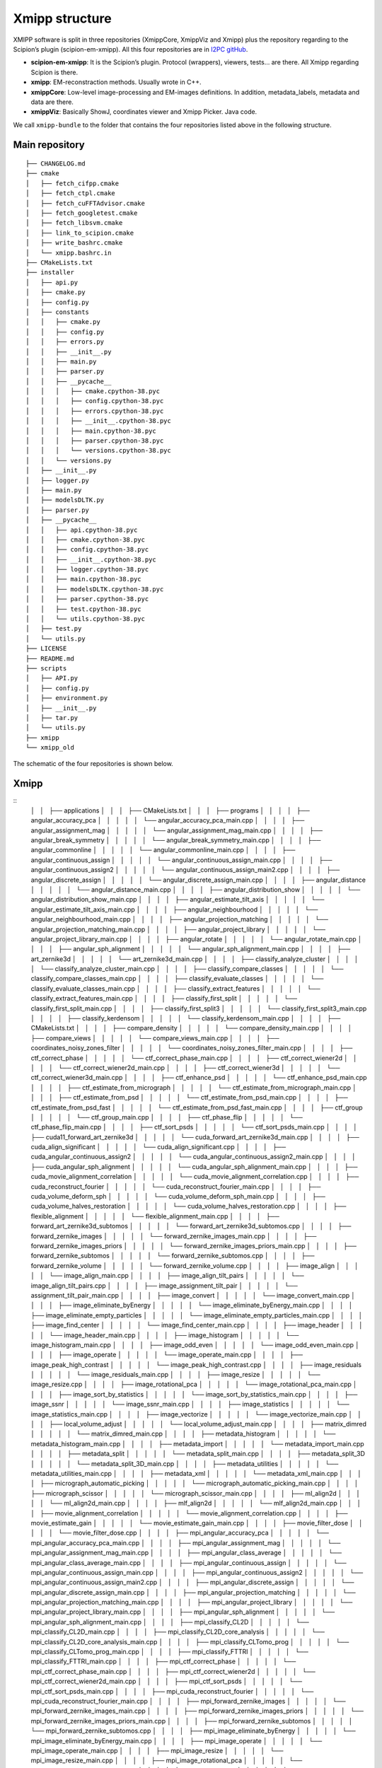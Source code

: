 Xmipp structure
============

XMIPP software is split in three repositories (XmippCore, XmippViz and
Xmipp) plus the repository regarding to the Scipion’s plugin
(scipion-em-xmipp). All this four repositories are in `I2PC
gitHub <https://github.com/i2pc>`__.

-  **scipion-em-xmipp**: It is the Scipion’s plugin. Protocol
   (wrappers), viewers, tests… are there. All Xmipp regarding Scipion is
   there.
-  **xmipp**: EM-reconstraction methods. Usually wrote in C++.
-  **xmippCore**: Low-level image-processing and EM-images definitions.
   In addition, metadata_labels, metadata and data are there.
-  **xmippViz**: Basically ShowJ, coordinates viewer and Xmipp Picker.
   Java code.

We call ``xmipp-bundle`` to the folder that contains the four
repositories listed above in the following structure.

Main repository
--------------------------
::

   ├── CHANGELOG.md
   ├── cmake
   │   ├── fetch_cifpp.cmake
   │   ├── fetch_ctpl.cmake
   │   ├── fetch_cuFFTAdvisor.cmake
   │   ├── fetch_googletest.cmake
   │   ├── fetch_libsvm.cmake
   │   ├── link_to_scipion.cmake
   │   ├── write_bashrc.cmake
   │   └── xmipp.bashrc.in
   ├── CMakeLists.txt
   ├── installer
   │   ├── api.py
   │   ├── cmake.py
   │   ├── config.py
   │   ├── constants
   │   │   ├── cmake.py
   │   │   ├── config.py
   │   │   ├── errors.py
   │   │   ├── __init__.py
   │   │   ├── main.py
   │   │   ├── parser.py
   │   │   ├── __pycache__
   │   │   │   ├── cmake.cpython-38.pyc
   │   │   │   ├── config.cpython-38.pyc
   │   │   │   ├── errors.cpython-38.pyc
   │   │   │   ├── __init__.cpython-38.pyc
   │   │   │   ├── main.cpython-38.pyc
   │   │   │   ├── parser.cpython-38.pyc
   │   │   │   └── versions.cpython-38.pyc
   │   │   └── versions.py
   │   ├── __init__.py
   │   ├── logger.py
   │   ├── main.py
   │   ├── modelsDLTK.py
   │   ├── parser.py
   │   ├── __pycache__
   │   │   ├── api.cpython-38.pyc
   │   │   ├── cmake.cpython-38.pyc
   │   │   ├── config.cpython-38.pyc
   │   │   ├── __init__.cpython-38.pyc
   │   │   ├── logger.cpython-38.pyc
   │   │   ├── main.cpython-38.pyc
   │   │   ├── modelsDLTK.cpython-38.pyc
   │   │   ├── parser.cpython-38.pyc
   │   │   ├── test.cpython-38.pyc
   │   │   └── utils.cpython-38.pyc
   │   ├── test.py
   │   └── utils.py
   ├── LICENSE
   ├── README.md
   ├── scripts
   │   ├── API.py
   │   ├── config.py
   │   ├── environment.py
   │   ├── __init__.py
   │   ├── tar.py
   │   └── utils.py
   ├── xmipp
   └── xmipp_old


The schematic of the four repositories is shown below.

Xmipp
--------------------------
::
   │   │   ├── applications
   │   │   │   ├── CMakeLists.txt
   │   │   │   ├── programs
   │   │   │   │   ├── angular_accuracy_pca
   │   │   │   │   │   └── angular_accuracy_pca_main.cpp
   │   │   │   │   ├── angular_assignment_mag
   │   │   │   │   │   └── angular_assignment_mag_main.cpp
   │   │   │   │   ├── angular_break_symmetry
   │   │   │   │   │   └── angular_break_symmetry_main.cpp
   │   │   │   │   ├── angular_commonline
   │   │   │   │   │   └── angular_commonline_main.cpp
   │   │   │   │   ├── angular_continuous_assign
   │   │   │   │   │   └── angular_continuous_assign_main.cpp
   │   │   │   │   ├── angular_continuous_assign2
   │   │   │   │   │   └── angular_continuous_assign_main2.cpp
   │   │   │   │   ├── angular_discrete_assign
   │   │   │   │   │   └── angular_discrete_assign_main.cpp
   │   │   │   │   ├── angular_distance
   │   │   │   │   │   └── angular_distance_main.cpp
   │   │   │   │   ├── angular_distribution_show
   │   │   │   │   │   └── angular_distribution_show_main.cpp
   │   │   │   │   ├── angular_estimate_tilt_axis
   │   │   │   │   │   └── angular_estimate_tilt_axis_main.cpp
   │   │   │   │   ├── angular_neighbourhood
   │   │   │   │   │   └── angular_neighbourhood_main.cpp
   │   │   │   │   ├── angular_projection_matching
   │   │   │   │   │   └── angular_projection_matching_main.cpp
   │   │   │   │   ├── angular_project_library
   │   │   │   │   │   └── angular_project_library_main.cpp
   │   │   │   │   ├── angular_rotate
   │   │   │   │   │   └── angular_rotate_main.cpp
   │   │   │   │   ├── angular_sph_alignment
   │   │   │   │   │   └── angular_sph_alignment_main.cpp
   │   │   │   │   ├── art_zernike3d
   │   │   │   │   │   └── art_zernike3d_main.cpp
   │   │   │   │   ├── classify_analyze_cluster
   │   │   │   │   │   └── classify_analyze_cluster_main.cpp
   │   │   │   │   ├── classify_compare_classes
   │   │   │   │   │   └── classify_compare_classes_main.cpp
   │   │   │   │   ├── classify_evaluate_classes
   │   │   │   │   │   └── classify_evaluate_classes_main.cpp
   │   │   │   │   ├── classify_extract_features
   │   │   │   │   │   └── classify_extract_features_main.cpp
   │   │   │   │   ├── classify_first_split
   │   │   │   │   │   └── classify_first_split_main.cpp
   │   │   │   │   ├── classify_first_split3
   │   │   │   │   │   └── classify_first_split3_main.cpp
   │   │   │   │   ├── classify_kerdensom
   │   │   │   │   │   └── classify_kerdensom_main.cpp
   │   │   │   │   ├── CMakeLists.txt
   │   │   │   │   ├── compare_density
   │   │   │   │   │   └── compare_density_main.cpp
   │   │   │   │   ├── compare_views
   │   │   │   │   │   └── compare_views_main.cpp
   │   │   │   │   ├── coordinates_noisy_zones_filter
   │   │   │   │   │   └── coordinates_noisy_zones_filter_main.cpp
   │   │   │   │   ├── ctf_correct_phase
   │   │   │   │   │   └── ctf_correct_phase_main.cpp
   │   │   │   │   ├── ctf_correct_wiener2d
   │   │   │   │   │   └── ctf_correct_wiener2d_main.cpp
   │   │   │   │   ├── ctf_correct_wiener3d
   │   │   │   │   │   └── ctf_correct_wiener3d_main.cpp
   │   │   │   │   ├── ctf_enhance_psd
   │   │   │   │   │   └── ctf_enhance_psd_main.cpp
   │   │   │   │   ├── ctf_estimate_from_micrograph
   │   │   │   │   │   └── ctf_estimate_from_micrograph_main.cpp
   │   │   │   │   ├── ctf_estimate_from_psd
   │   │   │   │   │   └── ctf_estimate_from_psd_main.cpp
   │   │   │   │   ├── ctf_estimate_from_psd_fast
   │   │   │   │   │   └── ctf_estimate_from_psd_fast_main.cpp
   │   │   │   │   ├── ctf_group
   │   │   │   │   │   └── ctf_group_main.cpp
   │   │   │   │   ├── ctf_phase_flip
   │   │   │   │   │   └── ctf_phase_flip_main.cpp
   │   │   │   │   ├── ctf_sort_psds
   │   │   │   │   │   └── ctf_sort_psds_main.cpp
   │   │   │   │   ├── cuda11_forward_art_zernike3d
   │   │   │   │   │   └── cuda_forward_art_zernike3d_main.cpp
   │   │   │   │   ├── cuda_align_significant
   │   │   │   │   │   └── cuda_align_significant.cpp
   │   │   │   │   ├── cuda_angular_continuous_assign2
   │   │   │   │   │   └── cuda_angular_continuous_assign2_main.cpp
   │   │   │   │   ├── cuda_angular_sph_alignment
   │   │   │   │   │   └── cuda_angular_sph_alignment_main.cpp
   │   │   │   │   ├── cuda_movie_alignment_correlation
   │   │   │   │   │   └── cuda_movie_alignment_correlation.cpp
   │   │   │   │   ├── cuda_reconstruct_fourier
   │   │   │   │   │   └── cuda_reconstruct_fourier_main.cpp
   │   │   │   │   ├── cuda_volume_deform_sph
   │   │   │   │   │   └── cuda_volume_deform_sph_main.cpp
   │   │   │   │   ├── cuda_volume_halves_restoration
   │   │   │   │   │   └── cuda_volume_halves_restoration.cpp
   │   │   │   │   ├── flexible_alignment
   │   │   │   │   │   └── flexible_alignment_main.cpp
   │   │   │   │   ├── forward_art_zernike3d_subtomos
   │   │   │   │   │   └── forward_art_zernike3d_subtomos.cpp
   │   │   │   │   ├── forward_zernike_images
   │   │   │   │   │   └── forward_zernike_images_main.cpp
   │   │   │   │   ├── forward_zernike_images_priors
   │   │   │   │   │   └── forward_zernike_images_priors_main.cpp
   │   │   │   │   ├── forward_zernike_subtomos
   │   │   │   │   │   └── forward_zernike_subtomos.cpp
   │   │   │   │   ├── forward_zernike_volume
   │   │   │   │   │   └── forward_zernike_volume.cpp
   │   │   │   │   ├── image_align
   │   │   │   │   │   └── image_align_main.cpp
   │   │   │   │   ├── image_align_tilt_pairs
   │   │   │   │   │   └── image_align_tilt_pairs.cpp
   │   │   │   │   ├── image_assignment_tilt_pair
   │   │   │   │   │   └── assignment_tilt_pair_main.cpp
   │   │   │   │   ├── image_convert
   │   │   │   │   │   └── image_convert_main.cpp
   │   │   │   │   ├── image_eliminate_byEnergy
   │   │   │   │   │   └── image_eliminate_byEnergy_main.cpp
   │   │   │   │   ├── image_eliminate_empty_particles
   │   │   │   │   │   └── image_eliminate_empty_particles_main.cpp
   │   │   │   │   ├── image_find_center
   │   │   │   │   │   └── image_find_center_main.cpp
   │   │   │   │   ├── image_header
   │   │   │   │   │   └── image_header_main.cpp
   │   │   │   │   ├── image_histogram
   │   │   │   │   │   └── image_histogram_main.cpp
   │   │   │   │   ├── image_odd_even
   │   │   │   │   │   └── image_odd_even_main.cpp
   │   │   │   │   ├── image_operate
   │   │   │   │   │   └── image_operate_main.cpp
   │   │   │   │   ├── image_peak_high_contrast
   │   │   │   │   │   └── image_peak_high_contrast.cpp
   │   │   │   │   ├── image_residuals
   │   │   │   │   │   └── image_residuals_main.cpp
   │   │   │   │   ├── image_resize
   │   │   │   │   │   └── image_resize.cpp
   │   │   │   │   ├── image_rotational_pca
   │   │   │   │   │   └── image_rotational_pca_main.cpp
   │   │   │   │   ├── image_sort_by_statistics
   │   │   │   │   │   └── image_sort_by_statistics_main.cpp
   │   │   │   │   ├── image_ssnr
   │   │   │   │   │   └── image_ssnr_main.cpp
   │   │   │   │   ├── image_statistics
   │   │   │   │   │   └── image_statistics_main.cpp
   │   │   │   │   ├── image_vectorize
   │   │   │   │   │   └── image_vectorize_main.cpp
   │   │   │   │   ├── local_volume_adjust
   │   │   │   │   │   └── local_volume_adjust_main.cpp
   │   │   │   │   ├── matrix_dimred
   │   │   │   │   │   └── matrix_dimred_main.cpp
   │   │   │   │   ├── metadata_histogram
   │   │   │   │   │   └── metadata_histogram_main.cpp
   │   │   │   │   ├── metadata_import
   │   │   │   │   │   └── metadata_import_main.cpp
   │   │   │   │   ├── metadata_split
   │   │   │   │   │   └── metadata_split_main.cpp
   │   │   │   │   ├── metadata_split_3D
   │   │   │   │   │   └── metadata_split_3D_main.cpp
   │   │   │   │   ├── metadata_utilities
   │   │   │   │   │   └── metadata_utilities_main.cpp
   │   │   │   │   ├── metadata_xml
   │   │   │   │   │   └── metadata_xml_main.cpp
   │   │   │   │   ├── micrograph_automatic_picking
   │   │   │   │   │   └── micrograph_automatic_picking_main.cpp
   │   │   │   │   ├── micrograph_scissor
   │   │   │   │   │   └── micrograph_scissor_main.cpp
   │   │   │   │   ├── ml_align2d
   │   │   │   │   │   └── ml_align2d_main.cpp
   │   │   │   │   ├── mlf_align2d
   │   │   │   │   │   └── mlf_align2d_main.cpp
   │   │   │   │   ├── movie_alignment_correlation
   │   │   │   │   │   └── movie_alignment_correlation.cpp
   │   │   │   │   ├── movie_estimate_gain
   │   │   │   │   │   └── movie_estimate_gain_main.cpp
   │   │   │   │   ├── movie_filter_dose
   │   │   │   │   │   └── movie_filter_dose.cpp
   │   │   │   │   ├── mpi_angular_accuracy_pca
   │   │   │   │   │   └── mpi_angular_accuracy_pca_main.cpp
   │   │   │   │   ├── mpi_angular_assignment_mag
   │   │   │   │   │   └── mpi_angular_assignment_mag_main.cpp
   │   │   │   │   ├── mpi_angular_class_average
   │   │   │   │   │   └── mpi_angular_class_average_main.cpp
   │   │   │   │   ├── mpi_angular_continuous_assign
   │   │   │   │   │   └── mpi_angular_continuous_assign_main.cpp
   │   │   │   │   ├── mpi_angular_continuous_assign2
   │   │   │   │   │   └── mpi_angular_continuous_assign_main2.cpp
   │   │   │   │   ├── mpi_angular_discrete_assign
   │   │   │   │   │   └── mpi_angular_discrete_assign_main.cpp
   │   │   │   │   ├── mpi_angular_projection_matching
   │   │   │   │   │   └── mpi_angular_projection_matching_main.cpp
   │   │   │   │   ├── mpi_angular_project_library
   │   │   │   │   │   └── mpi_angular_project_library_main.cpp
   │   │   │   │   ├── mpi_angular_sph_alignment
   │   │   │   │   │   └── mpi_angular_sph_alignment_main.cpp
   │   │   │   │   ├── mpi_classify_CL2D
   │   │   │   │   │   └── mpi_classify_CL2D_main.cpp
   │   │   │   │   ├── mpi_classify_CL2D_core_analysis
   │   │   │   │   │   └── mpi_classify_CL2D_core_analysis_main.cpp
   │   │   │   │   ├── mpi_classify_CLTomo_prog
   │   │   │   │   │   └── mpi_classify_CLTomo_prog_main.cpp
   │   │   │   │   ├── mpi_classify_FTTRI
   │   │   │   │   │   └── mpi_classify_FTTRI_main.cpp
   │   │   │   │   ├── mpi_ctf_correct_phase
   │   │   │   │   │   └── mpi_ctf_correct_phase_main.cpp
   │   │   │   │   ├── mpi_ctf_correct_wiener2d
   │   │   │   │   │   └── mpi_ctf_correct_wiener2d_main.cpp
   │   │   │   │   ├── mpi_ctf_sort_psds
   │   │   │   │   │   └── mpi_ctf_sort_psds_main.cpp
   │   │   │   │   ├── mpi_cuda_reconstruct_fourier
   │   │   │   │   │   └── mpi_cuda_reconstruct_fourier_main.cpp
   │   │   │   │   ├── mpi_forward_zernike_images
   │   │   │   │   │   └── mpi_forward_zernike_images_main.cpp
   │   │   │   │   ├── mpi_forward_zernike_images_priors
   │   │   │   │   │   └── mpi_forward_zernike_images_priors_main.cpp
   │   │   │   │   ├── mpi_forward_zernike_subtomos
   │   │   │   │   │   └── mpi_forward_zernike_subtomos.cpp
   │   │   │   │   ├── mpi_image_eliminate_byEnergy
   │   │   │   │   │   └── mpi_image_eliminate_byEnergy_main.cpp
   │   │   │   │   ├── mpi_image_operate
   │   │   │   │   │   └── mpi_image_operate_main.cpp
   │   │   │   │   ├── mpi_image_resize
   │   │   │   │   │   └── mpi_image_resize_main.cpp
   │   │   │   │   ├── mpi_image_rotational_pca
   │   │   │   │   │   └── mpi_image_rotational_pca_main.cpp
   │   │   │   │   ├── mpi_image_sort
   │   │   │   │   │   └── mpi_image_sort_main.cpp
   │   │   │   │   ├── mpi_image_ssnr
   │   │   │   │   │   └── mpi_image_ssnr_main.cpp
   │   │   │   │   ├── mpi_ml_align2d
   │   │   │   │   │   └── mpi_ml_align2d_main.cpp
   │   │   │   │   ├── mpi_mlf_align2d
   │   │   │   │   │   └── mpi_mlf_align2d_main.cpp
   │   │   │   │   ├── mpi_multireference_aligneability
   │   │   │   │   │   └── mpi_multireference_aligneability_main.cpp
   │   │   │   │   ├── mpi_nma_alignment
   │   │   │   │   │   └── mpi_nma_alignment_main.cpp
   │   │   │   │   ├── mpi_nma_alignment_vol
   │   │   │   │   │   └── mpi_nma_alignment_vol_main.cpp
   │   │   │   │   ├── mpi_performance_test
   │   │   │   │   │   └── mpi_performance_test_main.cpp
   │   │   │   │   ├── mpi_reconstruct_art
   │   │   │   │   │   └── mpi_reconstruct_art_main.cpp
   │   │   │   │   ├── mpi_reconstruct_fourier
   │   │   │   │   │   └── mpi_reconstruct_fourier_main.cpp
   │   │   │   │   ├── mpi_reconstruct_fourier_accel
   │   │   │   │   │   └── mpi_reconstruct_fourier_accel_main.cpp
   │   │   │   │   ├── mpi_reconstruct_significant
   │   │   │   │   │   └── mpi_reconstruct_significant_main.cpp
   │   │   │   │   ├── mpi_reconstruct_wbp
   │   │   │   │   │   └── mpi_reconstruct_wbp_main.cpp
   │   │   │   │   ├── mpi_run
   │   │   │   │   │   └── mpi_run_main.cpp
   │   │   │   │   ├── mpi_subtomo_subtraction
   │   │   │   │   │   └── mpi_subtomo_subtraction.cpp
   │   │   │   │   ├── mpi_subtract_projection
   │   │   │   │   │   └── mpi_subtract_projection_main.cpp
   │   │   │   │   ├── mpi_transform_adjust_image_grey_levels
   │   │   │   │   │   └── mpi_transform_adjust_image_grey_levels_main.cpp
   │   │   │   │   ├── mpi_transform_filter
   │   │   │   │   │   └── mpi_transform_filter_main.cpp
   │   │   │   │   ├── mpi_transform_geometry
   │   │   │   │   │   └── mpi_transform_geometry_main.cpp
   │   │   │   │   ├── mpi_transform_mask
   │   │   │   │   │   └── mpi_transform_mask_main.cpp
   │   │   │   │   ├── mpi_transform_normalize
   │   │   │   │   │   └── mpi_transform_normalize_main.cpp
   │   │   │   │   ├── mpi_transform_symmetrize
   │   │   │   │   │   └── mpi_transform_symmetrize.cpp
   │   │   │   │   ├── mpi_transform_threshold
   │   │   │   │   │   └── mpi_transform_threshold_main.cpp
   │   │   │   │   ├── mpi_validation_nontilt
   │   │   │   │   │   └── mpi_validation_nontilt_main.cpp
   │   │   │   │   ├── mpi_volumeset_align
   │   │   │   │   │   └── mpi_volumeset_align_main.cpp
   │   │   │   │   ├── mpi_write_test
   │   │   │   │   │   └── mpi_write_test.cpp
   │   │   │   │   ├── multireference_aligneability
   │   │   │   │   │   └── multireference_aligneabililty_main.cpp
   │   │   │   │   ├── nma_alignment
   │   │   │   │   │   └── nma_alignment_main.cpp
   │   │   │   │   ├── nma_alignment_vol
   │   │   │   │   │   └── nma_alignment_vol_main.cpp
   │   │   │   │   ├── pdb_analysis
   │   │   │   │   │   └── pdb_analysis_main.cpp
   │   │   │   │   ├── pdb_label_from_volume
   │   │   │   │   │   └── pdb_label_from_volume_main.cpp
   │   │   │   │   ├── pdb_nma_deform
   │   │   │   │   │   └── pdb_nma_deform_main.cpp
   │   │   │   │   ├── pdb_reduce_pseudoatoms
   │   │   │   │   │   └── pdb_reduce_pseudoatoms_main.cpp
   │   │   │   │   ├── pdb_sph_deform
   │   │   │   │   │   └── pdb_sph_deform_main.cpp
   │   │   │   │   ├── phantom_create
   │   │   │   │   │   └── phantom_create_main.cpp
   │   │   │   │   ├── phantom_movie
   │   │   │   │   │   └── phantom_movie_main.cpp
   │   │   │   │   ├── phantom_project
   │   │   │   │   │   └── phantom_project_main.cpp
   │   │   │   │   ├── phantom_simulate_microscope
   │   │   │   │   │   └── phantom_simulate_microscope_main.cpp
   │   │   │   │   ├── phantom_transform
   │   │   │   │   │   └── phantom_transform_main.cpp
   │   │   │   │   ├── psd_estimate
   │   │   │   │   │   └── psd_estimate_main.cpp
   │   │   │   │   ├── reconstruct_art
   │   │   │   │   │   └── reconstruct_art_main.cpp
   │   │   │   │   ├── reconstruct_fourier
   │   │   │   │   │   └── reconstruct_fourier_main.cpp
   │   │   │   │   ├── reconstruct_fourier_accel
   │   │   │   │   │   └── reconstruct_fourier_accel_main.cpp
   │   │   │   │   ├── reconstruct_significant
   │   │   │   │   │   └── reconstruct_significant_main.cpp
   │   │   │   │   ├── reconstruct_wbp
   │   │   │   │   │   └── reconstruct_wbp_main.cpp
   │   │   │   │   ├── resolution_directional
   │   │   │   │   │   └── resolution_directional_main.cpp
   │   │   │   │   ├── resolution_fsc
   │   │   │   │   │   └── resolution_fsc_main.cpp
   │   │   │   │   ├── resolution_fso
   │   │   │   │   │   └── resolution_fso.cpp
   │   │   │   │   ├── resolution_localfilter
   │   │   │   │   │   └── resolution_localfilter_main.cpp
   │   │   │   │   ├── resolution_monogenic_signal
   │   │   │   │   │   └── resolution_monogenic_signal_main.cpp
   │   │   │   │   ├── resolution_monotomo
   │   │   │   │   │   └── resolution_monotomo_main.cpp
   │   │   │   │   ├── resolution_pdb_bfactor
   │   │   │   │   │   └── resolution_pdb_bfactor_main.cpp
   │   │   │   │   ├── subtomo_subtraction
   │   │   │   │   │   └── subtomo_subtraction_main.cpp
   │   │   │   │   ├── subtract_projection
   │   │   │   │   │   └── subtract_projection_main.cpp
   │   │   │   │   ├── tomo_average_subtomos
   │   │   │   │   │   └── tomo_average_subtomos.cpp
   │   │   │   │   ├── tomo_detect_missing_wedge
   │   │   │   │   │   └── tomo_detect_missing_wedge_main.cpp
   │   │   │   │   ├── tomo_extract_particlestacks
   │   │   │   │   │   └── tomo_extract_particlestacks_main.cpp
   │   │   │   │   ├── tomo_extract_subtomograms
   │   │   │   │   │   └── tomo_extract_subtomograms_main.cpp
   │   │   │   │   ├── tomo_filter_coordinates
   │   │   │   │   │   └── tomo_filter_coordinates.cpp
   │   │   │   │   ├── tomo_map_back
   │   │   │   │   │   └── tomo_map_back_main.cpp
   │   │   │   │   ├── tomo_project
   │   │   │   │   │   └── tomo_project_main.cpp
   │   │   │   │   ├── tomo_simulate_tilt_series
   │   │   │   │   │   └── tomo_simulate_tilt_series_main.cpp
   │   │   │   │   ├── tomo_tiltseries_dose_filter
   │   │   │   │   │   └── tomo_tiltseries_dose_filter_main.cpp
   │   │   │   │   ├── transform_add_noise
   │   │   │   │   │   └── transform_add_noise_main.cpp
   │   │   │   │   ├── transform_adjust_image_grey_levels
   │   │   │   │   │   └── transform_adjust_image_grey_levels_main.cpp
   │   │   │   │   ├── transform_adjust_volume_grey_levels
   │   │   │   │   │   └── transform_adjust_volume_grey_levels_main.cpp
   │   │   │   │   ├── transform_center_image
   │   │   │   │   │   └── transform_center_image_main.cpp
   │   │   │   │   ├── transform_dimred
   │   │   │   │   │   └── transform_dimred_main.cpp
   │   │   │   │   ├── transform_downsample
   │   │   │   │   │   └── transform_downsample_main.cpp
   │   │   │   │   ├── transform_filter
   │   │   │   │   │   └── transform_filter_main.cpp
   │   │   │   │   ├── transform_geometry
   │   │   │   │   │   └── transform_geometry_main.cpp
   │   │   │   │   ├── transform_mask
   │   │   │   │   │   └── transform_mask_main.cpp
   │   │   │   │   ├── transform_mirror
   │   │   │   │   │   └── transform_mirror_main.cpp
   │   │   │   │   ├── transform_morphology
   │   │   │   │   │   └── transform_morphology_main.cpp
   │   │   │   │   ├── transform_normalize
   │   │   │   │   │   └── transform_normalize_main.cpp
   │   │   │   │   ├── transform_randomize_phases
   │   │   │   │   │   └── transform_randomize_phases_main.cpp
   │   │   │   │   ├── transform_symmetrize
   │   │   │   │   │   └── transform_symmetrize_main.cpp
   │   │   │   │   ├── transform_threshold
   │   │   │   │   │   └── transform_threshold_main.cpp
   │   │   │   │   ├── transform_window
   │   │   │   │   │   └── transform_window_main.cpp
   │   │   │   │   ├── validation_nontilt
   │   │   │   │   │   └── validation_nontilt_main.cpp
   │   │   │   │   ├── volume_align
   │   │   │   │   │   └── volume_align_main.cpp
   │   │   │   │   ├── volume_apply_coefficient_zernike3d
   │   │   │   │   │   └── volume_apply_coefficient_zernike3d.cpp
   │   │   │   │   ├── volume_apply_deform_sph
   │   │   │   │   │   └── volume_apply_deform_sph.cpp
   │   │   │   │   ├── volume_center
   │   │   │   │   │   └── volume_center_main.cpp
   │   │   │   │   ├── volume_correct_bfactor
   │   │   │   │   │   └── volume_correct_bfactor_main.cpp
   │   │   │   │   ├── volume_deform_sph
   │   │   │   │   │   └── volume_deform_sph_main.cpp
   │   │   │   │   ├── volume_find_symmetry
   │   │   │   │   │   └── volume_find_symmetry_main.cpp
   │   │   │   │   ├── volume_from_pdb
   │   │   │   │   │   └── volume_from_pdb_main.cpp
   │   │   │   │   ├── volume_halves_restoration
   │   │   │   │   │   └── volume_halves_restoration_main.cpp
   │   │   │   │   ├── volume_initial_simulated_annealing
   │   │   │   │   │   └── volume_initial_simulated_annealing_main.cpp
   │   │   │   │   ├── volume_local_sharpening
   │   │   │   │   │   └── volume_local_sharpening_main.cpp
   │   │   │   │   ├── volume_segment
   │   │   │   │   │   └── volume_segment_main.cpp
   │   │   │   │   ├── volumeset_align
   │   │   │   │   │   └── volumeset_align_main.cpp
   │   │   │   │   ├── volume_structure_factor
   │   │   │   │   │   └── volume_structure_factor_main.cpp
   │   │   │   │   ├── volume_subtraction
   │   │   │   │   │   └── volume_subtraction_main.cpp
   │   │   │   │   ├── volume_to_pseudoatoms
   │   │   │   │   │   └── volume_to_pseudoatoms_main.cpp
   │   │   │   │   └── volume_to_web
   │   │   │   │       └── volume_to_web_main.cpp
   │   │   │   ├── scripts
   │   │   │   │   ├── cl2d_clustering
   │   │   │   │   │   └── cl2d_clustering.py
   │   │   │   │   ├── classify_pca
   │   │   │   │   │   └── batch_classify_pca.py
   │   │   │   │   ├── classify_pca_train
   │   │   │   │   │   └── batch_classify_pca_train.py
   │   │   │   │   ├── CMakeLists.txt
   │   │   │   │   ├── compile
   │   │   │   │   │   └── batch_compile.py
   │   │   │   │   ├── coordinates_consensus
   │   │   │   │   │   └── coordinates_consensus.py
   │   │   │   │   ├── deep_center
   │   │   │   │   │   └── batch_deep_center.py
   │   │   │   │   ├── deep_center_predict
   │   │   │   │   │   └── batch_deep_center_predict.py
   │   │   │   │   ├── deep_consensus
   │   │   │   │   │   ├── deep_consensus.py
   │   │   │   │   │   └── helpers
   │   │   │   │   │       ├── howToPretrainDeepConsensus.txt
   │   │   │   │   │       └── protocol_prepare_deepConsensus.py
   │   │   │   │   ├── deep_global_assignment
   │   │   │   │   │   └── batch_deep_global_assignment.py
   │   │   │   │   ├── deep_global_assignment_predict
   │   │   │   │   │   └── batch_deep_global_assignment_predict.py
   │   │   │   │   ├── deep_hand
   │   │   │   │   │   └── batch_deep_hand.py
   │   │   │   │   ├── deep_micrograph_cleaner
   │   │   │   │   │   └── deep_micrograph_cleaner.py
   │   │   │   │   ├── deep_misalignment_detection
   │   │   │   │   │   └── batch_deep_misalignment_detection.py
   │   │   │   │   ├── deepRes_resolution
   │   │   │   │   │   └── batch_deepRes_resolution.py
   │   │   │   │   ├── deep_volume_postprocessing
   │   │   │   │   │   └── deep_volume_postprocessing.py
   │   │   │   │   ├── denoising_tv
   │   │   │   │   │   └── denoising_tv.py
   │   │   │   │   ├── extract_particles
   │   │   │   │   │   └── extract_particles.py
   │   │   │   │   ├── graph_max_cut
   │   │   │   │   │   └── graph_max_cut.py
   │   │   │   │   ├── metadata_selfile_create
   │   │   │   │   │   └── batch_metadata_selfile_create.py
   │   │   │   │   ├── mpi_classify_CLTomo
   │   │   │   │   │   └── batch_mpi_classify_CLTomo.sh
   │   │   │   │   ├── pdb_center
   │   │   │   │   │   └── batch_pdb_center.py
   │   │   │   │   ├── pdb_select
   │   │   │   │   │   └── batch_pdb_select.py
   │   │   │   │   ├── pick_noise
   │   │   │   │   │   └── pick_noise.py
   │   │   │   │   ├── preprocess_mics
   │   │   │   │   │   └── preprocess_mics.py
   │   │   │   │   ├── swiftalign_aligned_2d_classification
   │   │   │   │   │   └── swiftalign_aligned_2d_classfication.py
   │   │   │   │   ├── sync_data
   │   │   │   │   │   └── batch_sync_data.py
   │   │   │   │   ├── test_script_importing_module
   │   │   │   │   │   └── batch_test_script_importing_module.py
   │   │   │   │   ├── tomogram_reconstruction
   │   │   │   │   │   └── tomogram_reconstruction.py
   │   │   │   │   └── volume_consensus
   │   │   │   │       └── volume_consensus.py
   │   │   │   └── tests
   │   │   │       ├── CMakeLists.txt
   │   │   │       └── function_tests
   │   │   │           ├── aft_tests.h
   │   │   │           ├── aiterative_alignment_tests.h
   │   │   │           ├── alignment_test_utils.h
   │   │   │           ├── arotation_estimator_tests.h
   │   │   │           ├── ashift_corr_estimator_tests.h
   │   │   │           ├── ashift_estimator_tests.h
   │   │   │           ├── asingle_extrema_finder_tests.h
   │   │   │           ├── test_cif_main.cpp
   │   │   │           ├── test_ctf_main.cpp
   │   │   │           ├── test_cuda_fft.cpp
   │   │   │           ├── test_cuda_flexalign_correlate.cpp
   │   │   │           ├── test_cuda_geo_transformer_apply_bspline_transform.cpp
   │   │   │           ├── test_cuda_geo_transformer_produce_and_load_coeffs.cpp
   │   │   │           ├── test_cuda_iterative_alignment_estimator.cpp
   │   │   │           ├── test_cuda_polar_rotation_estimator.cpp
   │   │   │           ├── test_cuda_shift_corr_estimator.cpp
   │   │   │           ├── test_cuda_single_extrema_finder.cpp
   │   │   │           ├── test_cuda_volume_halves_restoration.cpp
   │   │   │           ├── test_dimred_main.cpp
   │   │   │           ├── test_euler_main.cpp
   │   │   │           ├── test_fftw_main.cpp
   │   │   │           ├── test_fftwt.cpp
   │   │   │           ├── test_filename_main.cpp
   │   │   │           ├── test_filters_main.cpp
   │   │   │           ├── test_fringe_processing_main.cpp
   │   │   │           ├── test_funcs_main.cpp
   │   │   │           ├── test_geometry_main.cpp
   │   │   │           ├── test_image_generic_main.cpp
   │   │   │           ├── test_image_main.cpp
   │   │   │           ├── test_iterative_alignment_estimator.cpp
   │   │   │           ├── test_matrix_main.cpp
   │   │   │           ├── test_metadata_db_main.cpp
   │   │   │           ├── test_metadata_vec_main.cpp
   │   │   │           ├── test_movie_filter_dose.cpp
   │   │   │           ├── test_multidim_main.cpp
   │   │   │           ├── test_pocs_main.cpp
   │   │   │           ├── test_polar_main.cpp
   │   │   │           ├── test_polar_rotation_estimator.cpp
   │   │   │           ├── test_polynomials_main.cpp
   │   │   │           ├── test_psd_estimator.cpp
   │   │   │           ├── test_radAvgNonCubic_main.cpp
   │   │   │           ├── test_resolution_frc.cpp
   │   │   │           ├── test_sampling_main.cpp
   │   │   │           ├── test_shift_corr_estimator.cpp
   │   │   │           ├── test_single_extrema_finder.cpp
   │   │   │           ├── test_symmetries_main.cpp
   │   │   │           ├── test_transformation_main.cpp
   │   │   │           ├── test_transform_window.cpp
   │   │   │           ├── test_volume_subtraction_main.cpp
   │   │   │           └── test_wavelets_main.cpp
   │   │   ├── bindings
   │   │   │   ├── matlab
   │   │   │   │   ├── mirt3D_mexinterp.cpp
   │   │   │   │   ├── mirt3D_mexinterp.m
   │   │   │   │   ├── README
   │   │   │   │   ├── tom_calc_periodogram.m
   │   │   │   │   ├── tom_xmipp_adjust_ctf.cpp
   │   │   │   │   ├── tom_xmipp_adjust_ctf.m
   │   │   │   │   ├── tom_xmipp_align2d.cpp
   │   │   │   │   ├── tom_xmipp_align2d.m
   │   │   │   │   ├── tom_xmipp_align2d_stack.m
   │   │   │   │   ├── tom_xmipp_ctf_correct_phase.cpp
   │   │   │   │   ├── tom_xmipp_ctf_correct_phase.m
   │   │   │   │   ├── tom_xmipp_helpers.h
   │   │   │   │   ├── tom_xmipp_mask.cpp
   │   │   │   │   ├── tom_xmipp_mask.m
   │   │   │   │   ├── tom_xmipp_mirror.cpp
   │   │   │   │   ├── tom_xmipp_mirror.m
   │   │   │   │   ├── tom_xmipp_morphology.cpp
   │   │   │   │   ├── tom_xmipp_morphology.m
   │   │   │   │   ├── tom_xmipp_normalize.cpp
   │   │   │   │   ├── tom_xmipp_normalize.m
   │   │   │   │   ├── tom_xmipp_psd_enhance.cpp
   │   │   │   │   ├── tom_xmipp_psd_enhance.m
   │   │   │   │   ├── tom_xmipp_resolution.cpp
   │   │   │   │   ├── tom_xmipp_resolution.m
   │   │   │   │   ├── tom_xmipp_rotate.cpp
   │   │   │   │   ├── tom_xmipp_rotate.m
   │   │   │   │   ├── tom_xmipp_scale.cpp
   │   │   │   │   ├── tom_xmipp_scale.m
   │   │   │   │   ├── tom_xmipp_scale_pyramid.cpp
   │   │   │   │   ├── tom_xmipp_scale_pyramid.m
   │   │   │   │   ├── tom_xmipp_volume_segment.cpp
   │   │   │   │   ├── tom_xmipp_volume_segment.m
   │   │   │   │   ├── xmipp_calculate_strain.m
   │   │   │   │   ├── xmipp_ctf_for_metadata_row.m
   │   │   │   │   ├── xmipp_ctf_generate_filter.cpp
   │   │   │   │   ├── xmipp_nma_read_alignment.cpp
   │   │   │   │   ├── xmipp_nma_read_alignment.m
   │   │   │   │   ├── xmipp_nma_save_cluster.cpp
   │   │   │   │   ├── xmipp_nma_save_cluster.m
   │   │   │   │   ├── xmipp_nma_selection_tool_gui.fig
   │   │   │   │   ├── xmipp_nma_selection_tool_gui.m
   │   │   │   │   ├── xmipp_nma_selection_tool.m
   │   │   │   │   ├── xmipp_read.cpp
   │   │   │   │   ├── xmipp_read.m
   │   │   │   │   ├── xmipp_read_metadata.m
   │   │   │   │   ├── xmipp_read_structure_factor.cpp
   │   │   │   │   ├── xmipp_show_structure_factor.m
   │   │   │   │   ├── xmipp_write.cpp
   │   │   │   │   └── xmipp_write.m
   │   │   │   └── python
   │   │   │       ├── envs_DLTK
   │   │   │       │   ├── condaVersionRestriction.md
   │   │   │       │   ├── xmipp_deepEMhancer.yml
   │   │   │       │   ├── xmipp_DLTK_v0.3-gpu.yml
   │   │   │       │   ├── xmipp_DLTK_v0.3.yml
   │   │   │       │   ├── xmipp_DLTK_v1.0-gpu.yml
   │   │   │       │   ├── xmipp_DLTK_v1.0.yml
   │   │   │       │   ├── xmipp_graph.yml
   │   │   │       │   ├── xmipp_MicCleaner.yml
   │   │   │       │   ├── xmipp_pyTorch-gpu.yml
   │   │   │       │   ├── xmipp_pyTorch.yml
   │   │   │       │   └── xtomo_tigre.yml
   │   │   │       ├── python_constants.cpp
   │   │   │       ├── python_filename.cpp
   │   │   │       ├── python_filename.h
   │   │   │       ├── python_fourierprojector.cpp
   │   │   │       ├── python_fourierprojector.h
   │   │   │       ├── python_image.cpp
   │   │   │       ├── python_image.h
   │   │   │       ├── python_metadata.cpp
   │   │   │       ├── python_metadata.h
   │   │   │       ├── python_program.cpp
   │   │   │       ├── python_program.h
   │   │   │       ├── python_symmetry.cpp
   │   │   │       ├── python_symmetry.h
   │   │   │       ├── xmipp_base.py
   │   │   │       ├── xmipp_conda_envs.py
   │   │   │       ├── xmippmodule.cpp
   │   │   │       ├── xmippmodule.h
   │   │   │       └── xmipp.py
   │   │   ├── CMakeLists.txt
   │   │   ├── external
   │   │   │   ├── condor
   │   │   │   │   ├── CNLSolver.cpp
   │   │   │   │   ├── CTRSSolver.cpp
   │   │   │   │   ├── IntPoly.cpp
   │   │   │   │   ├── IntPoly.h
   │   │   │   │   ├── KeepBests.cpp
   │   │   │   │   ├── KeepBests.h
   │   │   │   │   ├── Matrix.cpp
   │   │   │   │   ├── Matrix.h
   │   │   │   │   ├── MatrixTriangle.cpp
   │   │   │   │   ├── MatrixTriangle.h
   │   │   │   │   ├── MSSolver.cpp
   │   │   │   │   ├── MultInd.cpp
   │   │   │   │   ├── MultInd.h
   │   │   │   │   ├── ObjectiveFunction.cpp
   │   │   │   │   ├── ObjectiveFunction.h
   │   │   │   │   ├── parallel.cpp
   │   │   │   │   ├── parallel.h
   │   │   │   │   ├── Poly.cpp
   │   │   │   │   ├── Poly.h
   │   │   │   │   ├── QPSolver.cpp
   │   │   │   │   ├── Solver.h
   │   │   │   │   ├── tools.cpp
   │   │   │   │   ├── tools.h
   │   │   │   │   ├── UTRSSolver.cpp
   │   │   │   │   ├── VectorChar.cpp
   │   │   │   │   ├── VectorChar.h
   │   │   │   │   ├── Vector.cpp
   │   │   │   │   ├── Vector.h
   │   │   │   │   ├── VectorInt.cpp
   │   │   │   │   └── VectorInt.h
   │   │   │   ├── delaunay
   │   │   │   │   ├── dcel.cpp
   │   │   │   │   ├── dcel.h
   │   │   │   │   ├── defines.h
   │   │   │   │   ├── delaunay.cpp
   │   │   │   │   ├── delaunay.h
   │   │   │   │   ├── graph.cpp
   │   │   │   │   ├── graph.h
   │   │   │   │   ├── point.cpp
   │   │   │   │   ├── point.h
   │   │   │   │   ├── polygon.cpp
   │   │   │   │   ├── polygon.h
   │   │   │   │   ├── sorting.cpp
   │   │   │   │   ├── sorting.h
   │   │   │   │   ├── stack.cpp
   │   │   │   │   ├── stack.h
   │   │   │   │   ├── triangulation.cpp
   │   │   │   │   ├── triangulation.h
   │   │   │   │   ├── voronoi.cpp
   │   │   │   │   └── voronoi.h
   │   │   │   └── sh_alignment
   │   │   │       ├── frm.cpp
   │   │   │       ├── frm.i
   │   │   │       ├── frm_wrap.cpp
   │   │   │       ├── lib_err.cpp
   │   │   │       ├── lib_err.h
   │   │   │       ├── lib_eul.cpp
   │   │   │       ├── lib_eul.h
   │   │   │       ├── lib_pio.cpp
   │   │   │       ├── lib_pio.h
   │   │   │       ├── lib_pwk.cpp
   │   │   │       ├── lib_pwk.h
   │   │   │       ├── lib_std.cpp
   │   │   │       ├── lib_std.h
   │   │   │       ├── lib_tim.cpp
   │   │   │       ├── lib_tim.h
   │   │   │       ├── lib_vec.cpp
   │   │   │       ├── lib_vec.h
   │   │   │       ├── lib_vio.cpp
   │   │   │       ├── lib_vio.h
   │   │   │       ├── lib_vwk.cpp
   │   │   │       ├── lib_vwk.h
   │   │   │       ├── numpy.i
   │   │   │       ├── python
   │   │   │       │   ├── constrained_frm.py
   │   │   │       │   ├── frm.py
   │   │   │       │   ├── __init__.py
   │   │   │       │   ├── tompy
   │   │   │       │   │   ├── filter.py
   │   │   │       │   │   ├── __init__.py
   │   │   │       │   │   ├── io.py
   │   │   │       │   │   ├── plot.py
   │   │   │       │   │   ├── score.py
   │   │   │       │   │   ├── tools.py
   │   │   │       │   │   └── transform.py
   │   │   │       │   └── vol2sf.py
   │   │   │       ├── README
   │   │   │       ├── situs.h
   │   │   │       ├── SpharmonicKit27
   │   │   │       │   ├── BACKGROUND
   │   │   │       │   ├── config.h
   │   │   │       │   ├── cospmls.cpp
   │   │   │       │   ├── cospmls.h
   │   │   │       │   ├── csecond.cpp
   │   │   │       │   ├── csecond.h
   │   │   │       │   ├── FFTcode.cpp
   │   │   │       │   ├── FFTcode.h
   │   │   │       │   ├── fft_grids.cpp
   │   │   │       │   ├── fft_grids.h
   │   │   │       │   ├── fftpack.h
   │   │   │       │   ├── FST_semi_memo.cpp
   │   │   │       │   ├── FST_semi_memo.h
   │   │   │       │   ├── indextables.cpp
   │   │   │       │   ├── indextables.h
   │   │   │       │   ├── LICENSE
   │   │   │       │   ├── MathFace.cpp
   │   │   │       │   ├── MathFace.h
   │   │   │       │   ├── naive_synthesis.cpp
   │   │   │       │   ├── naive_synthesis.h
   │   │   │       │   ├── newFCT.cpp
   │   │   │       │   ├── newFCT.h
   │   │   │       │   ├── oddweights.cpp
   │   │   │       │   ├── oddweights.h
   │   │   │       │   ├── OURmods.cpp
   │   │   │       │   ├── OURmods.h
   │   │   │       │   ├── OURperms.cpp
   │   │   │       │   ├── OURperms.h
   │   │   │       │   ├── permroots.h
   │   │   │       │   ├── primitive.cpp
   │   │   │       │   ├── primitive_FST.cpp
   │   │   │       │   ├── primitive_FST.h
   │   │   │       │   ├── primitive.h
   │   │   │       │   ├── README
   │   │   │       │   ├── seminaive.cpp
   │   │   │       │   ├── seminaive.h
   │   │   │       │   ├── weights.cpp
   │   │   │       │   └── weights.h
   │   │   │       └── swig_frm.py
   │   │   ├── legacy
   │   │   │   ├── applications
   │   │   │   │   ├── programs
   │   │   │   │   │   ├── angular_resolution_alignment
   │   │   │   │   │   │   └── angular_resolution_alignment_main.cpp
   │   │   │   │   │   ├── classify_kmeans_2d
   │   │   │   │   │   │   └── classify_kmeans_2d_main.cpp
   │   │   │   │   │   ├── classify_significant
   │   │   │   │   │   │   └── classify_significant_main.cpp
   │   │   │   │   │   ├── ctf_correct_idr
   │   │   │   │   │   │   └── ctf_correct_idr_main.cpp
   │   │   │   │   │   ├── ctf_create_ctfdat
   │   │   │   │   │   │   └── ctf_create_ctfdat_main.cpp
   │   │   │   │   │   ├── ctf_show
   │   │   │   │   │   │   └── ctf_show_main.cpp
   │   │   │   │   │   ├── cuda_correlation
   │   │   │   │   │   │   └── cuda_correlation_main.cpp
   │   │   │   │   │   ├── evaluate_coordinates
   │   │   │   │   │   │   └── evaluate_coordinates_main.cpp
   │   │   │   │   │   ├── extract_subset
   │   │   │   │   │   │   ├── prog_extract_subset_main.cpp
   │   │   │   │   │   │   └── prog_extract_subset_main.h
   │   │   │   │   │   ├── forward_art_zernike3d
   │   │   │   │   │   │   └── forward_art_zernike3d_main.cpp
   │   │   │   │   │   ├── idr_xray_tomo
   │   │   │   │   │   │   └── idr_xray_tomo_main.cpp
   │   │   │   │   │   ├── image_common_lines
   │   │   │   │   │   │   └── image_common_lines_main.cpp
   │   │   │   │   │   ├── image_rotational_spectra
   │   │   │   │   │   │   └── image_rotational_spectra_main.cpp
   │   │   │   │   │   ├── image_separate_objects
   │   │   │   │   │   │   └── image_separate_objects_main.cpp
   │   │   │   │   │   ├── metadata_convert_to_spider
   │   │   │   │   │   │   └── metadata_convert_to_spider_main.cpp
   │   │   │   │   │   ├── mlf_refine3d
   │   │   │   │   │   │   └── mlf_refine3d_main.cpp
   │   │   │   │   │   ├── ml_refine3d
   │   │   │   │   │   │   └── ml_refine3d_main.cpp
   │   │   │   │   │   ├── ml_tomo
   │   │   │   │   │   │   └── ml_tomo_main.cpp
   │   │   │   │   │   ├── mpi_ctf_correct_idr
   │   │   │   │   │   │   └── mpi_ctf_correct_idr_main.cpp
   │   │   │   │   │   ├── mpi_mlf_refine3d
   │   │   │   │   │   │   └── mpi_mlf_refine3d_main.cpp
   │   │   │   │   │   ├── mpi_ml_refine3d
   │   │   │   │   │   │   └── mpi_ml_refine3d_main.cpp
   │   │   │   │   │   ├── mpi_ml_tomo
   │   │   │   │   │   │   └── mpi_ml_tomo_main.cpp
   │   │   │   │   │   ├── mpi_reconstruct_admm
   │   │   │   │   │   │   └── mpi_reconstruct_admm_main.cpp
   │   │   │   │   │   ├── mpi_tomo_extract_subvolume
   │   │   │   │   │   │   └── mpi_tomo_extract_subvolume.cpp
   │   │   │   │   │   ├── mpi_xray_project
   │   │   │   │   │   │   └── mpi_xray_project_main.cpp
   │   │   │   │   │   ├── mrc_create_metadata
   │   │   │   │   │   │   └── mrc_create_metadata_main.cpp
   │   │   │   │   │   ├── parallel_forward_art_zernike3d
   │   │   │   │   │   │   └── parallel_forward_art_zernike3d_main.cpp
   │   │   │   │   │   ├── parallel_forward_art_zernike3d_float
   │   │   │   │   │   │   └── parallel_forward_art_zernike3d_float_main.cpp
   │   │   │   │   │   ├── pdb_construct_dictionary
   │   │   │   │   │   │   └── pdb_construct_dictionary_main.cpp
   │   │   │   │   │   ├── pdb_restore_with_dictionary
   │   │   │   │   │   │   └── pdb_restore_with_dictionary_main.cpp
   │   │   │   │   │   ├── reconstruct_admm
   │   │   │   │   │   │   └── reconstruct_admm_main.cpp
   │   │   │   │   │   ├── reconstruct_art_pseudo
   │   │   │   │   │   │   └── reconstruct_art_pseudo_main.cpp
   │   │   │   │   │   ├── reconstruct_art_xray
   │   │   │   │   │   │   └── reconstruct_art_xray_main.cpp
   │   │   │   │   │   ├── resolution_ibw
   │   │   │   │   │   │   └── resolution_ibw_main.cpp
   │   │   │   │   │   ├── resolution_ssnr
   │   │   │   │   │   │   └── resolution_ssnr_main.cpp
   │   │   │   │   │   ├── score_micrograph
   │   │   │   │   │   │   └── score_micrograph_main.cpp
   │   │   │   │   │   ├── starpu_reconstruct_fourier
   │   │   │   │   │   │   └── starpu_reconstruct_fourier_main.cpp
   │   │   │   │   │   ├── tomo_align_dual_tilt_series
   │   │   │   │   │   │   └── tomo_align_dual_tilt_series_main.cpp
   │   │   │   │   │   ├── tomo_align_refinement
   │   │   │   │   │   │   └── tomo_align_refinement_main.cpp
   │   │   │   │   │   ├── tomo_align_tilt_series
   │   │   │   │   │   │   └── tomo_align_tilt_series_main.cpp
   │   │   │   │   │   ├── tomo_extract_subvolume
   │   │   │   │   │   │   └── tomo_extract_volume_main.cpp
   │   │   │   │   │   ├── tomo_remove_fluctuations
   │   │   │   │   │   │   └── tomo_remove_fluctuations_main.cpp
   │   │   │   │   │   ├── transform_range_adjust
   │   │   │   │   │   │   └── transform_range_adjust_main.cpp
   │   │   │   │   │   ├── validation_tilt_pairs
   │   │   │   │   │   │   └── validation_tilt_pairs_main.cpp
   │   │   │   │   │   ├── volume_enhance_contrast
   │   │   │   │   │   │   └── volume_enhance_contrast_main.cpp
   │   │   │   │   │   ├── volume_pca
   │   │   │   │   │   │   └── volume_pca_main.cpp
   │   │   │   │   │   ├── volume_reslice
   │   │   │   │   │   │   └── volume_reslice_main.cpp
   │   │   │   │   │   ├── volume_validate_pca
   │   │   │   │   │   │   └── volume_validate_pca_main.cpp
   │   │   │   │   │   ├── work_test
   │   │   │   │   │   │   └── work_test.cpp
   │   │   │   │   │   ├── xray_import
   │   │   │   │   │   │   └── xray_import_main.cpp
   │   │   │   │   │   ├── xray_project
   │   │   │   │   │   │   └── xray_project_main.cpp
   │   │   │   │   │   └── xray_psf_create
   │   │   │   │   │       └── xray_psf_create_main.cpp
   │   │   │   │   └── scripts
   │   │   │   │       ├── apropos
   │   │   │   │       │   └── batch_apropos.py
   │   │   │   │       ├── cone_deepalign
   │   │   │   │       │   └── batch_cone_deepalign.py
   │   │   │   │       ├── cone_deepalign_predict
   │   │   │   │       │   └── batch_cone_deepalign_predict.py
   │   │   │   │       ├── deep_denoising
   │   │   │   │       │   └── batch_deep_denoising.py
   │   │   │   │       └── particle_boxsize
   │   │   │   │           └── batch_particle_boxsize.py
   │   │   │   ├── install_cuda_github.sh
   │   │   │   ├── install_cuda_travis.sh
   │   │   │   └── libraries
   │   │   │       ├── data
   │   │   │       │   ├── psf_xr.cpp
   │   │   │       │   └── psf_xr.h
   │   │   │       ├── parallel
   │   │   │       │   ├── mpi_project_XR.cpp
   │   │   │       │   ├── mpi_project_XR.h
   │   │   │       │   ├── mpi_reconstruct_admm.cpp
   │   │   │       │   └── mpi_reconstruct_admm.h
   │   │   │       ├── reconstruction
   │   │   │       │   ├── angular_resolution_alignment.cpp
   │   │   │       │   ├── angular_resolution_alignment.h
   │   │   │       │   ├── art_xray.cpp
   │   │   │       │   ├── art_xray.h
   │   │   │       │   ├── classify_kmeans_2d.cpp
   │   │   │       │   ├── classify_kmeans_2d.h
   │   │   │       │   ├── classify_significant.cpp
   │   │   │       │   ├── classify_significant.h
   │   │   │       │   ├── common_lines.cpp
   │   │   │       │   ├── common_lines.h
   │   │   │       │   ├── ctf_correct_idr.cpp
   │   │   │       │   ├── ctf_correct_idr.h
   │   │   │       │   ├── ctf_create_ctfdat.cpp
   │   │   │       │   ├── ctf_show.cpp
   │   │   │       │   ├── ctf_show.h
   │   │   │       │   ├── evaluate_coordinates.cpp
   │   │   │       │   ├── evaluate_coordinates.h
   │   │   │       │   ├── extract_subset.cpp
   │   │   │       │   ├── extract_subset.h
   │   │   │       │   ├── forward_art_zernike3d.cpp
   │   │   │       │   ├── forward_art_zernike3d.h
   │   │   │       │   ├── idr_xray_tomo.cpp
   │   │   │       │   ├── idr_xray_tomo.h
   │   │   │       │   ├── image_rotational_spectra.cpp
   │   │   │       │   ├── image_rotational_spectra.h
   │   │   │       │   ├── image_separate_objects.cpp
   │   │   │       │   ├── metadata_convert_to_spider.cpp
   │   │   │       │   ├── ml_refine3d.cpp
   │   │   │       │   ├── ml_refine3d.h
   │   │   │       │   ├── ml_tomo.cpp
   │   │   │       │   ├── ml_tomo.h
   │   │   │       │   ├── parallel_forward_art_zernike3d.cpp
   │   │   │       │   ├── parallel_forward_art_zernike3d_floats.cpp
   │   │   │       │   ├── parallel_forward_art_zernike3d_floats.h
   │   │   │       │   ├── parallel_forward_art_zernike3d.h
   │   │   │       │   ├── pdb_construct_dictionary.cpp
   │   │   │       │   ├── pdb_construct_dictionary.h
   │   │   │       │   ├── pdb_restore_with_dictionary.cpp
   │   │   │       │   ├── pdb_restore_with_dictionary.h
   │   │   │       │   ├── project_xray.cpp
   │   │   │       │   ├── project_xray.h
   │   │   │       │   ├── reconstruct_ADMM.cpp
   │   │   │       │   ├── reconstruct_ADMM.h
   │   │   │       │   ├── reconstruct_art_pseudo.cpp
   │   │   │       │   ├── reconstruct_art_pseudo.h
   │   │   │       │   ├── reconstruct_art_xray.cpp
   │   │   │       │   ├── reconstruct_art_xray.h
   │   │   │       │   ├── resolution_ibw.cpp
   │   │   │       │   ├── resolution_ibw.h
   │   │   │       │   ├── resolution_ssnr.cpp
   │   │   │       │   ├── resolution_ssnr.h
   │   │   │       │   ├── score_micrograph.cpp
   │   │   │       │   ├── score_micrograph.h
   │   │   │       │   ├── tomo_align_dual_tilt_series.cpp
   │   │   │       │   ├── tomo_align_dual_tilt_series.h
   │   │   │       │   ├── tomo_align_refinement.cpp
   │   │   │       │   ├── tomo_align_refinement.h
   │   │   │       │   ├── tomo_align_tilt_series.cpp
   │   │   │       │   ├── tomo_align_tilt_series.h
   │   │   │       │   ├── tomo_extract_subvolume.cpp
   │   │   │       │   ├── tomo_extract_subvolume.h
   │   │   │       │   ├── tomo_remove_fluctuations.cpp
   │   │   │       │   ├── tomo_remove_fluctuations.h
   │   │   │       │   ├── transform_range_adjust.cpp
   │   │   │       │   ├── validation_tilt_pairs.cpp
   │   │   │       │   ├── validation_tilt_pairs.h
   │   │   │       │   ├── volume_enhance_contrast.cpp
   │   │   │       │   ├── volume_enhance_contrast.h
   │   │   │       │   ├── volume_pca.cpp
   │   │   │       │   ├── volume_pca.h
   │   │   │       │   ├── volume_reslice.cpp
   │   │   │       │   ├── volume_validate_pca.cpp
   │   │   │       │   ├── volume_validate_pca.h
   │   │   │       │   ├── xray_import.cpp
   │   │   │       │   ├── xray_import.h
   │   │   │       │   └── xray_psf_create.cpp
   │   │   │       ├── reconstruction_adapt_cuda
   │   │   │       │   ├── xmipp_gpu_correlation.cpp
   │   │   │       │   ├── xmipp_gpu_correlation.h
   │   │   │       │   ├── xmipp_gpu_utils.cpp
   │   │   │       │   └── xmipp_gpu_utils.h
   │   │   │       ├── reconstruction_starpu
   │   │   │       │   ├── mpi
   │   │   │       │   │   ├── mpi_reconstruct_fourier_starpu.cpp
   │   │   │       │   │   └── mpi_reconstruct_fourier_starpu.h
   │   │   │       │   ├── reconstruct_fourier_codelet_load_projections.cpp
   │   │   │       │   ├── reconstruct_fourier_codelet_padded_image_to_fft.cpp
   │   │   │       │   ├── reconstruct_fourier_codelet_reconstruct.cpp
   │   │   │       │   ├── reconstruct_fourier_codelet_redux.cpp
   │   │   │       │   ├── reconstruct_fourier_codelets.cpp
   │   │   │       │   ├── reconstruct_fourier_codelets.h
   │   │   │       │   ├── reconstruct_fourier_defines.h
   │   │   │       │   ├── reconstruct_fourier_scheduler.cpp
   │   │   │       │   ├── reconstruct_fourier_scheduler.h
   │   │   │       │   ├── reconstruct_fourier_timing.cpp
   │   │   │       │   ├── reconstruct_fourier_timing.h
   │   │   │       │   ├── reconstruct_fourier_util.h
   │   │   │       │   └── util
   │   │   │       │       └── queue_bag.h
   │   │   │       └── tomo
   │   │   │           ├── resolution_monotomo.cpp
   │   │   │           └── resolution_monotomo.h
   │   │   ├── libraries
   │   │   │   ├── classification
   │   │   │   │   ├── ahc_classifier.cpp
   │   │   │   │   ├── ahc_classifier.h
   │   │   │   │   ├── analyze_cluster.cpp
   │   │   │   │   ├── analyze_cluster.h
   │   │   │   │   ├── base_algorithm.h
   │   │   │   │   ├── batch_som.cpp
   │   │   │   │   ├── batch_som.h
   │   │   │   │   ├── code_book.cpp
   │   │   │   │   ├── code_book.h
   │   │   │   │   ├── data_set.h
   │   │   │   │   ├── data_types.h
   │   │   │   │   ├── fcmeans.cpp
   │   │   │   │   ├── fcmeans.h
   │   │   │   │   ├── fkcn.cpp
   │   │   │   │   ├── fkcn.h
   │   │   │   │   ├── fuzzy_code_book.cpp
   │   │   │   │   ├── fuzzy_code_book.h
   │   │   │   │   ├── fuzzy_som.cpp
   │   │   │   │   ├── fuzzy_som.h
   │   │   │   │   ├── gaussian_kerdensom.cpp
   │   │   │   │   ├── gaussian_kerdensom.h
   │   │   │   │   ├── kerdensom.cpp
   │   │   │   │   ├── kerdensom.h
   │   │   │   │   ├── knn_classifier.cpp
   │   │   │   │   ├── knn_classifier.h
   │   │   │   │   ├── kSVD.cpp
   │   │   │   │   ├── kSVD.h
   │   │   │   │   ├── map.cpp
   │   │   │   │   ├── map.h
   │   │   │   │   ├── naive_bayes.cpp
   │   │   │   │   ├── naive_bayes.h
   │   │   │   │   ├── pca.cpp
   │   │   │   │   ├── pca.h
   │   │   │   │   ├── sammon.cpp
   │   │   │   │   ├── sammon.h
   │   │   │   │   ├── som.cpp
   │   │   │   │   ├── som.h
   │   │   │   │   ├── svm_classifier.cpp
   │   │   │   │   ├── svm_classifier.h
   │   │   │   │   ├── svm.cpp
   │   │   │   │   ├── training_set.h
   │   │   │   │   ├── training_vector.cpp
   │   │   │   │   ├── training_vector.h
   │   │   │   │   └── vector_ops.h
   │   │   │   ├── data
   │   │   │   │   ├── aft.h
   │   │   │   │   ├── alignment_estimation.h
   │   │   │   │   ├── alignment_result.h
   │   │   │   │   ├── array_2D.h
   │   │   │   │   ├── basic_pca.cpp
   │   │   │   │   ├── basic_pca.h
   │   │   │   │   ├── basis.cpp
   │   │   │   │   ├── basis.h
   │   │   │   │   ├── blobs.cpp
   │   │   │   │   ├── blobs.h
   │   │   │   │   ├── bspline_grid.h
   │   │   │   │   ├── chimeraTesterC.txt
   │   │   │   │   ├── chimeraTesterD.txt
   │   │   │   │   ├── chimeraTesterI2.txt
   │   │   │   │   ├── chimeraTesterO.txt
   │   │   │   │   ├── chimeraTesterT.txt
   │   │   │   │   ├── cpu.cpp
   │   │   │   │   ├── cpu.h
   │   │   │   │   ├── ctf.cpp
   │   │   │   │   ├── ctf.h
   │   │   │   │   ├── cuda_compatibility.h
   │   │   │   │   ├── dimensions.h
   │   │   │   │   ├── euler.cpp
   │   │   │   │   ├── euler.h
   │   │   │   │   ├── fft_settings.cpp
   │   │   │   │   ├── fft_settings.h
   │   │   │   │   ├── fftwT.cpp
   │   │   │   │   ├── fftwT.h
   │   │   │   │   ├── filters.cpp
   │   │   │   │   ├── filters.h
   │   │   │   │   ├── fourier_filter.cpp
   │   │   │   │   ├── fourier_filter.h
   │   │   │   │   ├── fourier_projection.cpp
   │   │   │   │   ├── fourier_projection.h
   │   │   │   │   ├── grids.cpp
   │   │   │   │   ├── grids.h
   │   │   │   │   ├── hw.h
   │   │   │   │   ├── image_operate.cpp
   │   │   │   │   ├── image_operate.h
   │   │   │   │   ├── image_resize.cpp
   │   │   │   │   ├── image_resize.h
   │   │   │   │   ├── integration.cpp
   │   │   │   │   ├── integration.h
   │   │   │   │   ├── local_alignment_result.h
   │   │   │   │   ├── mask.cpp
   │   │   │   │   ├── mask.h
   │   │   │   │   ├── micrograph.cpp
   │   │   │   │   ├── micrograph.h
   │   │   │   │   ├── monogenic_signal.cpp
   │   │   │   │   ├── monogenic_signal.h
   │   │   │   │   ├── morphology.cpp
   │   │   │   │   ├── morphology.h
   │   │   │   │   ├── normalize.cpp
   │   │   │   │   ├── normalize.h
   │   │   │   │   ├── numerical_tools.cpp
   │   │   │   │   ├── numerical_tools.h
   │   │   │   │   ├── pdb.cpp
   │   │   │   │   ├── pdb.h
   │   │   │   │   ├── phantom.cpp
   │   │   │   │   ├── phantom.h
   │   │   │   │   ├── point2D.h
   │   │   │   │   ├── point3D.h
   │   │   │   │   ├── point.h
   │   │   │   │   ├── polar.cpp
   │   │   │   │   ├── polar.h
   │   │   │   │   ├── projection.cpp
   │   │   │   │   ├── projection.h
   │   │   │   │   ├── rectangle.h
   │   │   │   │   ├── rotational_spectrum.cpp
   │   │   │   │   ├── rotational_spectrum.h
   │   │   │   │   ├── sampling.cpp
   │   │   │   │   ├── sampling.h
   │   │   │   │   ├── sparse_matrix2d.cpp
   │   │   │   │   ├── sparse_matrix2d.h
   │   │   │   │   ├── spherical_harmonics.cpp
   │   │   │   │   ├── spherical_harmonics.h
   │   │   │   │   ├── splines.cpp
   │   │   │   │   ├── splines.h
   │   │   │   │   ├── steerable.cpp
   │   │   │   │   ├── steerable.h
   │   │   │   │   ├── symmetries.cpp
   │   │   │   │   ├── symmetries.h
   │   │   │   │   ├── transform_downsample.cpp
   │   │   │   │   ├── transform_downsample.h
   │   │   │   │   ├── transform_geometry.cpp
   │   │   │   │   ├── transform_geometry.h
   │   │   │   │   ├── unitCell.cpp
   │   │   │   │   ├── unitCell.h
   │   │   │   │   ├── vectorial.h
   │   │   │   │   ├── wavelet.cpp
   │   │   │   │   ├── wavelet.h
   │   │   │   │   ├── wiener2d.cpp
   │   │   │   │   ├── wiener2d.h
   │   │   │   │   ├── xmipp_image_convert.cpp
   │   │   │   │   ├── xmipp_image_convert.h
   │   │   │   │   ├── xmipp_image_over.cpp
   │   │   │   │   ├── xmipp_image_over.h
   │   │   │   │   ├── xmipp_polynomials.cpp
   │   │   │   │   └── xmipp_polynomials.h
   │   │   │   ├── dimred
   │   │   │   │   ├── diffusionMaps.cpp
   │   │   │   │   ├── diffusionMaps.h
   │   │   │   │   ├── dimred_tools.cpp
   │   │   │   │   ├── dimred_tools.h
   │   │   │   │   ├── gplvm.cpp
   │   │   │   │   ├── gplvm.h
   │   │   │   │   ├── hessianLLE.cpp
   │   │   │   │   ├── hessianLLE.h
   │   │   │   │   ├── kernelPCA.cpp
   │   │   │   │   ├── kernelPCA.h
   │   │   │   │   ├── laplacianEigenmaps.cpp
   │   │   │   │   ├── laplacianEigenmaps.h
   │   │   │   │   ├── lltsa.cpp
   │   │   │   │   ├── lltsa.h
   │   │   │   │   ├── lpp.cpp
   │   │   │   │   ├── lpp.h
   │   │   │   │   ├── ltsa.cpp
   │   │   │   │   ├── ltsa.h
   │   │   │   │   ├── matrix_dimred.cpp
   │   │   │   │   ├── matrix_dimred.h
   │   │   │   │   ├── nca.cpp
   │   │   │   │   ├── nca.h
   │   │   │   │   ├── npe.cpp
   │   │   │   │   ├── npe.h
   │   │   │   │   ├── pca.cpp
   │   │   │   │   ├── pca.h
   │   │   │   │   ├── probabilisticPCA.cpp
   │   │   │   │   ├── probabilisticPCA.h
   │   │   │   │   ├── spe.cpp
   │   │   │   │   ├── spe.h
   │   │   │   │   ├── transform_dimred.cpp
   │   │   │   │   └── transform_dimred.h
   │   │   │   ├── interface
   │   │   │   │   ├── docfile.cpp
   │   │   │   │   ├── docfile.h
   │   │   │   │   ├── frm.cpp
   │   │   │   │   ├── frm.h
   │   │   │   │   ├── python_utils.cpp
   │   │   │   │   ├── python_utils.h
   │   │   │   │   ├── selfile.cpp
   │   │   │   │   ├── selfile.h
   │   │   │   │   ├── spider.cpp
   │   │   │   │   ├── spider.h
   │   │   │   │   └── virus.h
   │   │   │   ├── parallel
   │   │   │   │   ├── mpi_angular_accuracy_pca.cpp
   │   │   │   │   ├── mpi_angular_accuracy_pca.h
   │   │   │   │   ├── mpi_angular_assignment_mag.cpp
   │   │   │   │   ├── mpi_angular_assignment_mag.h
   │   │   │   │   ├── mpi_angular_class_average.cpp
   │   │   │   │   ├── mpi_angular_class_average.h
   │   │   │   │   ├── mpi_angular_continuous_assign.cpp
   │   │   │   │   ├── mpi_angular_projection_matching.cpp
   │   │   │   │   ├── mpi_angular_projection_matching.h
   │   │   │   │   ├── mpi_angular_project_library.cpp
   │   │   │   │   ├── mpi_angular_sph_alignment.cpp
   │   │   │   │   ├── mpi_classify_CL2D_core_analysis.cpp
   │   │   │   │   ├── mpi_classify_CL2D_core_analysis.h
   │   │   │   │   ├── mpi_classify_CL2D.cpp
   │   │   │   │   ├── mpi_classify_CL2D.h
   │   │   │   │   ├── mpi_classify_CLTomo.h
   │   │   │   │   ├── mpi_classify_CLTomo_prog.cpp
   │   │   │   │   ├── mpi_classify_FTTRI.cpp
   │   │   │   │   ├── mpi_classify_FTTRI.h
   │   │   │   │   ├── mpi_forward_zernike_images.cpp
   │   │   │   │   ├── mpi_forward_zernike_images_priors.cpp
   │   │   │   │   ├── mpi_forward_zernike_subtomos.cpp
   │   │   │   │   ├── mpi_image_rotational_pca.cpp
   │   │   │   │   ├── mpi_image_rotational_pca.h
   │   │   │   │   ├── mpi_image_sort.cpp
   │   │   │   │   ├── mpi_ml_align2d.cpp
   │   │   │   │   ├── mpi_ml_align2d.h
   │   │   │   │   ├── mpi_multireference_aligneability.cpp
   │   │   │   │   ├── mpi_multireference_aligneability.h
   │   │   │   │   ├── mpi_nma_alignment.cpp
   │   │   │   │   ├── mpi_nma_alignment_vol.cpp
   │   │   │   │   ├── mpi_nma_alignment_vol.h
   │   │   │   │   ├── mpi_performance_test.cpp
   │   │   │   │   ├── mpi_performance_test.h
   │   │   │   │   ├── mpi_reconstruct_art.cpp
   │   │   │   │   ├── mpi_reconstruct_art.h
   │   │   │   │   ├── mpi_reconstruct_fourier_accel.cpp
   │   │   │   │   ├── mpi_reconstruct_fourier_accel.h
   │   │   │   │   ├── mpi_reconstruct_fourier.cpp
   │   │   │   │   ├── mpi_reconstruct_fourier.h
   │   │   │   │   ├── mpi_reconstruct_significant.cpp
   │   │   │   │   ├── mpi_reconstruct_significant.h
   │   │   │   │   ├── mpi_reconstruct_wbp.cpp
   │   │   │   │   ├── mpi_reconstruct_wbp.h
   │   │   │   │   ├── mpi_run.cpp
   │   │   │   │   ├── mpi_subtomo_subtraction.cpp
   │   │   │   │   ├── mpi_subtomo_subtraction.h
   │   │   │   │   ├── mpi_subtract_projection.cpp
   │   │   │   │   ├── mpi_subtract_projection.h
   │   │   │   │   ├── mpi_transform_adjust_image_grey_levels.cpp
   │   │   │   │   ├── mpi_validation_nontilt.cpp
   │   │   │   │   ├── mpi_validation_nontilt.h
   │   │   │   │   ├── mpi_volumeset_align.cpp
   │   │   │   │   ├── mpi_volumeset_align.h
   │   │   │   │   ├── xmipp_mpi.cpp
   │   │   │   │   └── xmipp_mpi.h
   │   │   │   ├── parallel_adapt_cuda
   │   │   │   │   ├── mpi_reconstruct_fourier_gpu.cpp
   │   │   │   │   └── mpi_reconstruct_fourier_gpu.h
   │   │   │   ├── parallel_adapt_cuda11
   │   │   │   ├── py_xmipp
   │   │   │   │   ├── classifyPcaFuntion
   │   │   │   │   │   ├── assessment.py
   │   │   │   │   │   ├── bnb_gpu.py
   │   │   │   │   │   ├── __init__.py
   │   │   │   │   │   └── pca_gpu.py
   │   │   │   │   ├── coordinatesTools
   │   │   │   │   │   ├── coordinatesTools.py
   │   │   │   │   │   └── __init__.py
   │   │   │   │   ├── deepConsensusWorkers
   │   │   │   │   │   ├── deepConsensus_deepLearning1.py
   │   │   │   │   │   ├── deepConsensus_networkDef.py
   │   │   │   │   │   ├── __init__.py
   │   │   │   │   │   └── updateModels.py
   │   │   │   │   ├── deepDenoising
   │   │   │   │   │   ├── augmentators.py
   │   │   │   │   │   ├── dataGenerator.py
   │   │   │   │   │   ├── DeepLearningGeneric.py
   │   │   │   │   │   ├── gan.py
   │   │   │   │   │   ├── __init__.py
   │   │   │   │   │   └── unet.py
   │   │   │   │   ├── deepLearningToolkitUtils
   │   │   │   │   │   ├── __init__.py
   │   │   │   │   │   └── utils.py
   │   │   │   │   ├── deepResLearner
   │   │   │   │   │   ├── cnn_deepRes_1_7.py
   │   │   │   │   │   ├── cnn_deepRes_2_13.py
   │   │   │   │   │   └── __init__.py
   │   │   │   │   ├── example_module2
   │   │   │   │   │   ├── example_inmodule2.py
   │   │   │   │   │   └── __init__.py
   │   │   │   │   ├── example_module.py
   │   │   │   │   └── swiftalign
   │   │   │   │       ├── alignment
   │   │   │   │       │   ├── __init__.py
   │   │   │   │       │   └── InPlaneTransformCorrector.py
   │   │   │   │       ├── classification
   │   │   │   │       │   ├── aligned_2d_classficiation.py
   │   │   │   │       │   └── __init__.py
   │   │   │   │       ├── image
   │   │   │   │       │   ├── __init__.py
   │   │   │   │       │   ├── Path.py
   │   │   │   │       │   ├── read.py
   │   │   │   │       │   ├── torch_utils
   │   │   │   │       │   │   ├── Dataset.py
   │   │   │   │       │   │   └── __init__.py
   │   │   │   │       │   ├── utils.py
   │   │   │   │       │   └── write.py
   │   │   │   │       ├── __init__.py
   │   │   │   │       ├── metadata
   │   │   │   │       │   ├── __init__.py
   │   │   │   │       │   ├── labels.py
   │   │   │   │       │   ├── read.py
   │   │   │   │       │   ├── utils.py
   │   │   │   │       │   └── write.py
   │   │   │   │       ├── operators
   │   │   │   │       │   ├── __init__.py
   │   │   │   │       │   └── MaskFlattener.py
   │   │   │   │       ├── transform
   │   │   │   │       │   ├── affine_2d.py
   │   │   │   │       │   ├── affine_matrix_2d.py
   │   │   │   │       │   ├── euler_to_matrix.py
   │   │   │   │       │   ├── euler_to_quaternion.py
   │   │   │   │       │   ├── __init__.py
   │   │   │   │       │   ├── matrix_to_euler.py
   │   │   │   │       │   ├── quaternion_arithmetic.py
   │   │   │   │       │   ├── quaternion_to_matrix.py
   │   │   │   │       │   ├── rotation_matrix_2d.py
   │   │   │   │       │   └── twist_swing_decomposition.py
   │   │   │   │       └── utils
   │   │   │   │           ├── __init__.py
   │   │   │   │           ├── LruCache.py
   │   │   │   │           └── progress_bar.py
   │   │   │   ├── reconstruction
   │   │   │   │   ├── aalign_significant.cpp
   │   │   │   │   ├── aalign_significant.h
   │   │   │   │   ├── adjust_volume_grey_levels.cpp
   │   │   │   │   ├── adjust_volume_grey_levels.h
   │   │   │   │   ├── aextrema_finder.cpp
   │   │   │   │   ├── aextrema_finder.h
   │   │   │   │   ├── ageo_transformer.h
   │   │   │   │   ├── align2d.cpp
   │   │   │   │   ├── align2d.h
   │   │   │   │   ├── align_tilt_pairs.cpp
   │   │   │   │   ├── align_tilt_pairs.h
   │   │   │   │   ├── align_type.h
   │   │   │   │   ├── amerit_computer.h
   │   │   │   │   ├── angular_accuracy_pca.cpp
   │   │   │   │   ├── angular_accuracy_pca.h
   │   │   │   │   ├── angular_assignment_mag.cpp
   │   │   │   │   ├── angular_assignment_mag.h
   │   │   │   │   ├── angular_break_symmetry.cpp
   │   │   │   │   ├── angular_break_symmetry.h
   │   │   │   │   ├── angular_commonline.cpp
   │   │   │   │   ├── angular_commonline.h
   │   │   │   │   ├── angular_continuous_assign2.cpp
   │   │   │   │   ├── angular_continuous_assign2.h
   │   │   │   │   ├── angular_continuous_assign.cpp
   │   │   │   │   ├── angular_continuous_assign.h
   │   │   │   │   ├── angular_discrete_assign.cpp
   │   │   │   │   ├── angular_discrete_assign.h
   │   │   │   │   ├── angular_distance.cpp
   │   │   │   │   ├── angular_distance.h
   │   │   │   │   ├── angular_distribution_show.cpp
   │   │   │   │   ├── angular_estimate_tilt_axis.cpp
   │   │   │   │   ├── angular_estimate_tilt_axis.h
   │   │   │   │   ├── angular_neighbourhood.cpp
   │   │   │   │   ├── angular_neighbourhood.h
   │   │   │   │   ├── angular_projection_matching.cpp
   │   │   │   │   ├── angular_projection_matching.h
   │   │   │   │   ├── angular_project_library.cpp
   │   │   │   │   ├── angular_project_library.h
   │   │   │   │   ├── angular_rotate.cpp
   │   │   │   │   ├── angular_sph_alignment.cpp
   │   │   │   │   ├── angular_sph_alignment.h
   │   │   │   │   ├── arotation_estimator.cpp
   │   │   │   │   ├── arotation_estimator.h
   │   │   │   │   ├── art_crystal.cpp
   │   │   │   │   ├── art_crystal.h
   │   │   │   │   ├── art_zernike3d.cpp
   │   │   │   │   ├── art_zernike3d.h
   │   │   │   │   ├── ashift_corr_estimator.cpp
   │   │   │   │   ├── ashift_corr_estimator.h
   │   │   │   │   ├── ashift_estimator.cpp
   │   │   │   │   ├── ashift_estimator.h
   │   │   │   │   ├── base_art_recons.cpp
   │   │   │   │   ├── base_art_recons.h
   │   │   │   │   ├── basic_art.cpp
   │   │   │   │   ├── basic_art.h
   │   │   │   │   ├── bspline_geo_transformer.cpp
   │   │   │   │   ├── bspline_geo_transformer.h
   │   │   │   │   ├── bspline_helper.cpp
   │   │   │   │   ├── bspline_helper.h
   │   │   │   │   ├── classify_compare_classes.cpp
   │   │   │   │   ├── classify_compare_classes.h
   │   │   │   │   ├── classify_evaluate_classes.cpp
   │   │   │   │   ├── classify_evaluate_classes.h
   │   │   │   │   ├── classify_extract_features.cpp
   │   │   │   │   ├── classify_extract_features.h
   │   │   │   │   ├── classify_first_split3.cpp
   │   │   │   │   ├── classify_first_split3.h
   │   │   │   │   ├── classify_first_split.cpp
   │   │   │   │   ├── classify_first_split.h
   │   │   │   │   ├── classify_kerdensom.cpp
   │   │   │   │   ├── compare_density.cpp
   │   │   │   │   ├── compare_density.h
   │   │   │   │   ├── compare_views.cpp
   │   │   │   │   ├── compare_views.h
   │   │   │   │   ├── coordinates_noisy_zones_filter.cpp
   │   │   │   │   ├── coordinates_noisy_zones_filter.h
   │   │   │   │   ├── correlation_computer.cpp
   │   │   │   │   ├── correlation_computer.h
   │   │   │   │   ├── ctf_correct_phase.cpp
   │   │   │   │   ├── ctf_correct_phase.h
   │   │   │   │   ├── ctf_correct_wiener2d.cpp
   │   │   │   │   ├── ctf_correct_wiener2d.h
   │   │   │   │   ├── ctf_correct_wiener3d.cpp
   │   │   │   │   ├── ctf_correct_wiener3d.h
   │   │   │   │   ├── ctf_enhance_psd.cpp
   │   │   │   │   ├── ctf_enhance_psd.h
   │   │   │   │   ├── ctf_estimate_from_micrograph.cpp
   │   │   │   │   ├── ctf_estimate_from_micrograph.h
   │   │   │   │   ├── ctf_estimate_from_psd_base.cpp
   │   │   │   │   ├── ctf_estimate_from_psd_base.h
   │   │   │   │   ├── ctf_estimate_from_psd.cpp
   │   │   │   │   ├── ctf_estimate_from_psd_fast.cpp
   │   │   │   │   ├── ctf_estimate_from_psd_fast.h
   │   │   │   │   ├── ctf_estimate_from_psd.h
   │   │   │   │   ├── ctf_estimate_psd_with_arma.cpp
   │   │   │   │   ├── ctf_estimate_psd_with_arma.h
   │   │   │   │   ├── ctf_group.cpp
   │   │   │   │   ├── ctf_group.h
   │   │   │   │   ├── ctf_phase_flip.cpp
   │   │   │   │   ├── ctf_phase_flip.h
   │   │   │   │   ├── ctf_sort_psds.cpp
   │   │   │   │   ├── ctf_sort_psds.h
   │   │   │   │   ├── denoise.cpp
   │   │   │   │   ├── denoise.h
   │   │   │   │   ├── directions.cpp
   │   │   │   │   ├── directions.h
   │   │   │   │   ├── eq_system_solver.cpp
   │   │   │   │   ├── eq_system_solver.h
   │   │   │   │   ├── flexible_alignment.cpp
   │   │   │   │   ├── flexible_alignment.h
   │   │   │   │   ├── forward_art_zernike3d_subtomos.cpp
   │   │   │   │   ├── forward_art_zernike3d_subtomos.h
   │   │   │   │   ├── forward_zernike_images.cpp
   │   │   │   │   ├── forward_zernike_images.h
   │   │   │   │   ├── forward_zernike_images_priors.cpp
   │   │   │   │   ├── forward_zernike_images_priors.h
   │   │   │   │   ├── forward_zernike_subtomos.cpp
   │   │   │   │   ├── forward_zernike_subtomos.h
   │   │   │   │   ├── forward_zernike_volume.cpp
   │   │   │   │   ├── forward_zernike_volume.h
   │   │   │   │   ├── fringe_processing.cpp
   │   │   │   │   ├── fringe_processing.h
   │   │   │   │   ├── gpu_geo_transformer_defines.h
   │   │   │   │   ├── image_assignment_tilt_pair.cpp
   │   │   │   │   ├── image_assignment_tilt_pair.h
   │   │   │   │   ├── image_eliminate_byEnergy.cpp
   │   │   │   │   ├── image_eliminate_byEnergy.h
   │   │   │   │   ├── image_eliminate_empty_particles.cpp
   │   │   │   │   ├── image_eliminate_empty_particles.h
   │   │   │   │   ├── image_find_center.cpp
   │   │   │   │   ├── image_header.cpp
   │   │   │   │   ├── image_histogram.cpp
   │   │   │   │   ├── image_odd_even.cpp
   │   │   │   │   ├── image_odd_even.h
   │   │   │   │   ├── image_peak_high_contrast.cpp
   │   │   │   │   ├── image_peak_high_contrast.h
   │   │   │   │   ├── image_rotational_pca.cpp
   │   │   │   │   ├── image_rotational_pca.h
   │   │   │   │   ├── image_sort_by_statistics.cpp
   │   │   │   │   ├── image_sort_by_statistics.h
   │   │   │   │   ├── image_statistics.cpp
   │   │   │   │   ├── image_vectorize.cpp
   │   │   │   │   ├── iterative_alignment_estimator.cpp
   │   │   │   │   ├── iterative_alignment_estimator.h
   │   │   │   │   ├── local_volume_adjust.cpp
   │   │   │   │   ├── local_volume_adjust.h
   │   │   │   │   ├── mean_shift.cpp
   │   │   │   │   ├── mean_shift.h
   │   │   │   │   ├── metadata_histogram.cpp
   │   │   │   │   ├── metadata_split_3D.cpp
   │   │   │   │   ├── metadata_split_3D.h
   │   │   │   │   ├── metadata_split.cpp
   │   │   │   │   ├── metadata_utilities.cpp
   │   │   │   │   ├── metadata_xml.cpp
   │   │   │   │   ├── micrograph_automatic_picking2.cpp
   │   │   │   │   ├── micrograph_automatic_picking2.h
   │   │   │   │   ├── micrograph_scissor.cpp
   │   │   │   │   ├── ml2d.cpp
   │   │   │   │   ├── ml2d.h
   │   │   │   │   ├── ml_align2d.cpp
   │   │   │   │   ├── ml_align2d.h
   │   │   │   │   ├── mlf_align2d.cpp
   │   │   │   │   ├── mlf_align2d.h
   │   │   │   │   ├── movie_alignment_correlation_base.cpp
   │   │   │   │   ├── movie_alignment_correlation_base.h
   │   │   │   │   ├── movie_alignment_correlation.cpp
   │   │   │   │   ├── movie_alignment_correlation.h
   │   │   │   │   ├── movie_alignment_gpu_defines.h
   │   │   │   │   ├── movie_estimate_gain.cpp
   │   │   │   │   ├── movie_estimate_gain.h
   │   │   │   │   ├── movie_filter_dose.cpp
   │   │   │   │   ├── movie_filter_dose.h
   │   │   │   │   ├── multireference_aligneability.cpp
   │   │   │   │   ├── multireference_aligneability.h
   │   │   │   │   ├── nma_alignment.cpp
   │   │   │   │   ├── nma_alignment.h
   │   │   │   │   ├── nma_alignment_vol.cpp
   │   │   │   │   ├── nma_alignment_vol.h
   │   │   │   │   ├── pdb_analysis.cpp
   │   │   │   │   ├── pdb_analysis.h
   │   │   │   │   ├── pdb_label_from_volume.cpp
   │   │   │   │   ├── pdb_label_from_volume.h
   │   │   │   │   ├── pdb_nma_deform.cpp
   │   │   │   │   ├── pdb_nma_deform.h
   │   │   │   │   ├── pdb_reduce_pseudoatoms.cpp
   │   │   │   │   ├── pdb_reduce_pseudoatoms.h
   │   │   │   │   ├── pdb_sph_deform.cpp
   │   │   │   │   ├── pdb_sph_deform.h
   │   │   │   │   ├── phantom_movie.cpp
   │   │   │   │   ├── phantom_movie.h
   │   │   │   │   ├── phantom_movie_param_estimator.m
   │   │   │   │   ├── phantom_simulate_microscope.cpp
   │   │   │   │   ├── phantom_simulate_microscope.h
   │   │   │   │   ├── phantom_transform.cpp
   │   │   │   │   ├── polar_rotation_estimator.cpp
   │   │   │   │   ├── polar_rotation_estimator.h
   │   │   │   │   ├── precompute_sampling.cpp
   │   │   │   │   ├── precompute_sampling.h
   │   │   │   │   ├── program_extension.cpp
   │   │   │   │   ├── program_extension.h
   │   │   │   │   ├── program_filter.cpp
   │   │   │   │   ├── program_filter.h
   │   │   │   │   ├── program_image_residuals.cpp
   │   │   │   │   ├── program_image_residuals.h
   │   │   │   │   ├── program_image_ssnr.cpp
   │   │   │   │   ├── program_image_ssnr.h
   │   │   │   │   ├── project.cpp
   │   │   │   │   ├── project_crystal.cpp
   │   │   │   │   ├── project_crystal.h
   │   │   │   │   ├── project.h
   │   │   │   │   ├── project_real_shears.cpp
   │   │   │   │   ├── project_real_shears.h
   │   │   │   │   ├── project_tomography.cpp
   │   │   │   │   ├── project_tomography.h
   │   │   │   │   ├── psd_estimator.cpp
   │   │   │   │   ├── psd_estimator.h
   │   │   │   │   ├── radon.cpp
   │   │   │   │   ├── radon.h
   │   │   │   │   ├── recons.h
   │   │   │   │   ├── recons_misc.cpp
   │   │   │   │   ├── recons_misc.h
   │   │   │   │   ├── reconstruct_art.cpp
   │   │   │   │   ├── reconstruct_art.h
   │   │   │   │   ├── reconstruct_fourier_accel.cpp
   │   │   │   │   ├── reconstruct_fourier_accel.h
   │   │   │   │   ├── reconstruct_fourier_buffer_data.h
   │   │   │   │   ├── reconstruct_fourier.cpp
   │   │   │   │   ├── reconstruct_fourier_defines.h
   │   │   │   │   ├── reconstruct_fourier.h
   │   │   │   │   ├── reconstruct_fourier_projection_traverse_space.h
   │   │   │   │   ├── reconstruct_significant.cpp
   │   │   │   │   ├── reconstruct_significant.h
   │   │   │   │   ├── reconstruct_wbp.cpp
   │   │   │   │   ├── reconstruct_wbp.h
   │   │   │   │   ├── refinement.cpp
   │   │   │   │   ├── refinement.h
   │   │   │   │   ├── resolution_directional.cpp
   │   │   │   │   ├── resolution_directional.h
   │   │   │   │   ├── resolution_fsc.cpp
   │   │   │   │   ├── resolution_fsc.h
   │   │   │   │   ├── resolution_fso.cpp
   │   │   │   │   ├── resolution_fso.h
   │   │   │   │   ├── resolution_localfilter.cpp
   │   │   │   │   ├── resolution_localfilter.h
   │   │   │   │   ├── resolution_monogenic_signal.cpp
   │   │   │   │   ├── resolution_monogenic_signal.h
   │   │   │   │   ├── resolution_pdb_bfactor.cpp
   │   │   │   │   ├── resolution_pdb_bfactor.h
   │   │   │   │   ├── shift_corr_estimator.cpp
   │   │   │   │   ├── shift_corr_estimator.h
   │   │   │   │   ├── single_extrema_finder.cpp
   │   │   │   │   ├── single_extrema_finder.h
   │   │   │   │   ├── subtomo_subtraction.cpp
   │   │   │   │   ├── subtomo_subtraction.h
   │   │   │   │   ├── subtract_projection.cpp
   │   │   │   │   ├── subtract_projection.h
   │   │   │   │   ├── symmetrize.cpp
   │   │   │   │   ├── symmetrize.h
   │   │   │   │   ├── threshold.cpp
   │   │   │   │   ├── threshold.h
   │   │   │   │   ├── transform_add_noise.cpp
   │   │   │   │   ├── transform_adjust_image_grey_levels.cpp
   │   │   │   │   ├── transform_adjust_image_grey_levels.h
   │   │   │   │   ├── transform_center_image.cpp
   │   │   │   │   ├── transform_morphology.cpp
   │   │   │   │   ├── transform_window.cpp
   │   │   │   │   ├── validation_nontilt.cpp
   │   │   │   │   ├── validation_nontilt.h
   │   │   │   │   ├── volume_align_prog.cpp
   │   │   │   │   ├── volume_apply_coefficient_zernike3d.cpp
   │   │   │   │   ├── volume_apply_coefficient_zernike3d.h
   │   │   │   │   ├── volume_apply_deform_sph.cpp
   │   │   │   │   ├── volume_apply_deform_sph.h
   │   │   │   │   ├── volume_correct_bfactor.cpp
   │   │   │   │   ├── volume_correct_bfactor.h
   │   │   │   │   ├── volume_deform_sph.cpp
   │   │   │   │   ├── volume_deform_sph.h
   │   │   │   │   ├── volume_find_symmetry.cpp
   │   │   │   │   ├── volume_from_pdb.cpp
   │   │   │   │   ├── volume_from_pdb.h
   │   │   │   │   ├── volume_halves_restoration.cpp
   │   │   │   │   ├── volume_halves_restoration.h
   │   │   │   │   ├── volume_initial_simulated_annealing.cpp
   │   │   │   │   ├── volume_initial_simulated_annealing.h
   │   │   │   │   ├── volume_local_sharpening.cpp
   │   │   │   │   ├── volume_local_sharpening.h
   │   │   │   │   ├── volume_segment.cpp
   │   │   │   │   ├── volume_segment.h
   │   │   │   │   ├── volumeset_align.cpp
   │   │   │   │   ├── volumeset_align.h
   │   │   │   │   ├── volume_structure_factor.cpp
   │   │   │   │   ├── volume_subtraction.cpp
   │   │   │   │   ├── volume_subtraction.h
   │   │   │   │   ├── volume_to_pseudoatoms.cpp
   │   │   │   │   ├── volume_to_pseudoatoms.h
   │   │   │   │   └── volume_to_web.cpp
   │   │   │   ├── reconstruction_adapt_cuda
   │   │   │   │   ├── align_significant_gpu.cpp
   │   │   │   │   ├── align_significant_gpu.h
   │   │   │   │   ├── angular_continuous_assign2_gpu.cpp
   │   │   │   │   ├── angular_continuous_assign2_gpu.h
   │   │   │   │   ├── angular_sph_alignment_gpu.cpp
   │   │   │   │   ├── angular_sph_alignment_gpu.h
   │   │   │   │   ├── basic_mem_manager.h
   │   │   │   │   ├── movie_alignment_correlation_gpu.cpp
   │   │   │   │   ├── movie_alignment_correlation_gpu.h
   │   │   │   │   ├── reconstruct_fourier_gpu.cpp
   │   │   │   │   ├── reconstruct_fourier_gpu.h
   │   │   │   │   ├── volume_deform_sph_gpu.cpp
   │   │   │   │   ├── volume_deform_sph_gpu.h
   │   │   │   │   ├── volume_halves_restoration_gpu.cpp
   │   │   │   │   └── volume_halves_restoration_gpu.h
   │   │   │   ├── reconstruction_adapt_cuda11
   │   │   │   │   ├── forward_art_zernike3d_gpu.cpp
   │   │   │   │   └── forward_art_zernike3d_gpu.h
   │   │   │   ├── reconstruction_cuda
   │   │   │   │   ├── basic_mem_manager.cpp
   │   │   │   │   ├── cuda_all.cpp
   │   │   │   │   ├── cuda_angular_sph_alignment.cpp
   │   │   │   │   ├── cuda_angular_sph_alignment.cu
   │   │   │   │   ├── cuda_angular_sph_alignment.h
   │   │   │   │   ├── cuda_asserts.h
   │   │   │   │   ├── cuda_basic_math.h
   │   │   │   │   ├── cuda_bspline_geo_transformer.cpp
   │   │   │   │   ├── cuda_bspline_geo_transformer.h
   │   │   │   │   ├── cuda_cdf.cpp
   │   │   │   │   ├── cuda_cdf.cu
   │   │   │   │   ├── cuda_cdf.h
   │   │   │   │   ├── cuda_compatibility.cu
   │   │   │   │   ├── cuda_compatibility.h
   │   │   │   │   ├── cuda_correlation_computer.cpp
   │   │   │   │   ├── cuda_correlation_computer.h
   │   │   │   │   ├── cuda_correlation.cu
   │   │   │   │   ├── cuda_fft.cpp
   │   │   │   │   ├── cuda_fft.h
   │   │   │   │   ├── cuda_flexalign_correlate.cpp
   │   │   │   │   ├── cuda_flexalign_correlate.h
   │   │   │   │   ├── cuda_flexalign_scale.cpp
   │   │   │   │   ├── cuda_flexalign_scale.h
   │   │   │   │   ├── cuda_fourier_projection.cpp
   │   │   │   │   ├── cuda_fourier_projection.cu
   │   │   │   │   ├── cuda_fourier_projection.h
   │   │   │   │   ├── cuda_geo_linear_interpolator.cu
   │   │   │   │   ├── cuda_gpu_bilib.cu
   │   │   │   │   ├── cuda_gpu_correlation.cpp
   │   │   │   │   ├── cuda_gpu_correlation.h
   │   │   │   │   ├── cuda_gpu_geo_shift_transformer.cpp
   │   │   │   │   ├── cuda_gpu_geo_shift_transformer.cu
   │   │   │   │   ├── cuda_gpu_geo_shift_transformer.h
   │   │   │   │   ├── cuda_gpu_geo_transformer.cpp
   │   │   │   │   ├── cuda_gpu_geo_transformer.cu
   │   │   │   │   ├── cuda_gpu_geo_transformer.h
   │   │   │   │   ├── cuda_gpu_iirconvolve.cu
   │   │   │   │   ├── cuda_gpu_movie_alignment_correlation_kernels.cu
   │   │   │   │   ├── cuda_gpu_multidim_array.cu
   │   │   │   │   ├── cuda_gpu_polar.cu
   │   │   │   │   ├── cuda_gpu_reconstruct_fourier.cpp
   │   │   │   │   ├── cuda_gpu_reconstruct_fourier.h
   │   │   │   │   ├── cuda_rot_polar_estimator.cpp
   │   │   │   │   ├── cuda_rot_polar_estimator.h
   │   │   │   │   ├── cuda_scaleFFT.h
   │   │   │   │   ├── cuda_scaleFFT_kernels.cu
   │   │   │   │   ├── cuda_shift_corr_estimator.cpp
   │   │   │   │   ├── cuda_shift_corr_estimator.h
   │   │   │   │   ├── cuda_single_extrema_finder.cpp
   │   │   │   │   ├── cuda_single_extrema_finder.cu
   │   │   │   │   ├── cuda_single_extrema_finder.h
   │   │   │   │   ├── cuda_vec2.h
   │   │   │   │   ├── cuda_volume_deform_sph.cpp
   │   │   │   │   ├── cuda_volume_deform_sph.cu
   │   │   │   │   ├── cuda_volume_deform_sph_defines.h
   │   │   │   │   ├── cuda_volume_deform_sph.h
   │   │   │   │   ├── cuda_volume_halves_restorator.cpp
   │   │   │   │   ├── cuda_volume_halves_restorator.h
   │   │   │   │   ├── cuda_volume_restoration_kernels.cpp
   │   │   │   │   ├── cuda_volume_restoration_kernels.cu
   │   │   │   │   ├── cuda_volume_restoration_kernels.h
   │   │   │   │   ├── cuda_xmipp_utils.cpp
   │   │   │   │   ├── cuda_xmipp_utils.h
   │   │   │   │   ├── gpu.cpp
   │   │   │   │   └── gpu.h
   │   │   │   ├── reconstruction_cuda11
   │   │   │   │   ├── cuda_forward_art_zernike3d.cpp
   │   │   │   │   ├── cuda_forward_art_zernike3d.cu
   │   │   │   │   ├── cuda_forward_art_zernike3d_defines.h
   │   │   │   │   └── cuda_forward_art_zernike3d.h
   │   │   │   └── tomo
   │   │   │       ├── resolution_monotomo.cpp
   │   │   │       ├── resolution_monotomo.h
   │   │   │       ├── tomo_average_subtomos.cpp
   │   │   │       ├── tomo_average_subtomos.h
   │   │   │       ├── tomo_ctf_wiener2d_correction.cpp
   │   │   │       ├── tomo_ctf_wiener2d_correction.h
   │   │   │       ├── tomo_detect_missing_wedge.cpp
   │   │   │       ├── tomo_detect_missing_wedge.h
   │   │   │       ├── tomo_extract_particlestacks.cpp
   │   │   │       ├── tomo_extract_particlestacks.h
   │   │   │       ├── tomo_extract_subtomograms.cpp
   │   │   │       ├── tomo_extract_subtomograms.h
   │   │   │       ├── tomo_filter_coordinates.cpp
   │   │   │       ├── tomo_filter_coordinates.h
   │   │   │       ├── tomo_map_back.cpp
   │   │   │       ├── tomo_map_back.h
   │   │   │       ├── tomo_simulate_tilt_series.cpp
   │   │   │       ├── tomo_simulate_tilt_series.h
   │   │   │       ├── tomo_tiltseries_dose_filter.cpp
   │   │   │       └── tomo_tiltseries_dose_filter.h
   │   │   ├── resources
   │   │   │   └── test
   │   │   │       ├── dimred
   │   │   │       │   ├── clusters.txt
   │   │   │       │   ├── diffusionMaps.txt
   │   │   │       │   ├── gplvm.txt
   │   │   │       │   ├── helix.txt
   │   │   │       │   ├── hessianlle.txt
   │   │   │       │   ├── intersect.txt
   │   │   │       │   ├── kernelPCA.txt
   │   │   │       │   ├── laplacianEigenmap.txt
   │   │   │       │   ├── lltsaSCG.txt
   │   │   │       │   ├── lltsa.txt
   │   │   │       │   ├── lpp.txt
   │   │   │       │   ├── ltsa.txt
   │   │   │       │   ├── nca.txt
   │   │   │       │   ├── npe.txt
   │   │   │       │   ├── probabilisticPCA.txt
   │   │   │       │   ├── spe.txt
   │   │   │       │   ├── swiss.txt
   │   │   │       │   └── twinpeaks.txt
   │   │   │       ├── EMX
   │   │   │       │   ├── EMXread.emx
   │   │   │       │   ├── EMXwrite_badly_formed_assert.emx
   │   │   │       │   ├── EMXwrite_badly_formed.emx
   │   │   │       │   ├── EMXwrite.emx
   │   │   │       │   └── emx.xsd
   │   │   │       ├── filters
   │   │   │       │   ├── KLH.tif
   │   │   │       │   └── test2.spi
   │   │   │       ├── funcs
   │   │   │       │   ├── singleImage.mrc
   │   │   │       │   └── singleImage.spi
   │   │   │       ├── image
   │   │   │       │   ├── mappedFile.vol
   │   │   │       │   ├── progVol.vol
   │   │   │       │   ├── singleImage.hed
   │   │   │       │   ├── singleImage.img
   │   │   │       │   ├── singleImage.inf
   │   │   │       │   ├── singleImage.mrc
   │   │   │       │   ├── singleImage.raw
   │   │   │       │   ├── singleImage.raw.inf
   │   │   │       │   ├── singleImage.spi
   │   │   │       │   ├── singleImage_swap.spi
   │   │   │       │   ├── singleImage.tif
   │   │   │       │   ├── smallStack.hed
   │   │   │       │   ├── smallStack.img
   │   │   │       │   ├── smallStack.mrcs
   │   │   │       │   ├── smallStack.stk
   │   │   │       │   ├── smallVolumeStackCorrupted.stk
   │   │   │       │   ├── smallVolumeStack.stk
   │   │   │       │   ├── smallVolume.vol
   │   │   │       │   ├── sum.spi
   │   │   │       │   ├── test2.spi
   │   │   │       │   ├── test2_wrap_false.spi
   │   │   │       │   └── test2_wrap_true.spi
   │   │   │       ├── metadata
   │   │   │       │   ├── mDsource.sqlite
   │   │   │       │   ├── mDsource.xmd
   │   │   │       │   ├── mDsource.xml
   │   │   │       │   ├── noXmipp.xmd
   │   │   │       │   ├── ReadWriteAppendBlock.xmd
   │   │   │       │   ├── smallStack.stk
   │   │   │       │   ├── symop.star
   │   │   │       │   ├── WriteIntermediateBlock2.xmd
   │   │   │       │   └── WriteIntermediateBlock.xmd
   │   │   │       ├── polynomials
   │   │   │       │   └── down1_42_Periodogramavg.psd
   │   │   │       ├── pythoninterface
   │   │   │       │   ├── Bsoft
   │   │   │       │   │   └── symop.star
   │   │   │       │   ├── importObject.xmd
   │   │   │       │   ├── progVol.vol
   │   │   │       │   ├── singleImage.spi
   │   │   │       │   ├── smallStack.stk
   │   │   │       │   ├── sum.spi
   │   │   │       │   ├── testBlock.xmd
   │   │   │       │   ├── test_row.xmd
   │   │   │       │   ├── test.xmd
   │   │   │       │   ├── tinyImage.spi
   │   │   │       │   └── tinyRotated.spi
   │   │   │       └── sampling
   │   │   │           ├── experimental_images.xmd
   │   │   │           ├── neigh_ref_c1_exp_sampling.xmd
   │   │   │           ├── neigh_ref_i3h_exp_sampling.xmd
   │   │   │           ├── ref_c1_exp_sampling.xmd
   │   │   │           ├── ref_c1_sampling.xmd
   │   │   │           ├── ref_i3h_exp_sampling.xmd
   │   │   │           ├── ref_i3h_sampling.xmd
   │   │   │           ├── refkk_sampling.xmd
   │   │   │           ├── ref_sampling.xmd
   │   │   │           └── test_sampling.xmd
   │   │   └── tests
   │   │       ├── all_tests.py
   │   │       ├── __init__.py
   │   │       ├── test_binding.py
   │   │       ├── test_programs.py
   │   │       └── test.py

scipion-em-xmipp
--------------------------
::

   │   ├── scipion-em-xmipp
   │   │   ├── CHANGELOG.md
   │   │   ├── LICENSE
   │   │   ├── MANIFEST.in
   │   │   ├── pyproject.toml_beta
   │   │   ├── README.md
   │   │   ├── requirements.txt
   │   │   ├── setup.py
   │   │   ├── sonar-project.properties
   │   │   └── xmipp3
   │   │       ├── base.py
   │   │       ├── bibtex.py
   │   │       ├── checkProtocolsConf.py
   │   │       ├── constants.py
   │   │       ├── convert
   │   │       │   ├── convert.py
   │   │       │   ├── dataimport.py
   │   │       │   ├── __init__.py
   │   │       │   └── io_coordinates.py
   │   │       ├── __init__.py
   │   │       ├── legacy
   │   │       │   ├── protocols
   │   │       │   │   ├── protocol_angular_resolution_alignment.py
   │   │       │   │   ├── protocol_apply_deformation_zernike3d.py
   │   │       │   │   ├── protocol_classification_gpuCorr_full.py
   │   │       │   │   ├── protocol_classification_gpuCorr.py
   │   │       │   │   ├── protocol_classification_gpuCorr_semi.py
   │   │       │   │   ├── protocol_classify_kmeans2d.py
   │   │       │   │   ├── protocol_deep_align.py
   │   │       │   │   ├── protocol_deep_denoising.py
   │   │       │   │   ├── protocol_kmeans_clustering.py
   │   │       │   │   ├── protocol_metaprotocol_create_output.py
   │   │       │   │   ├── protocol_metaprotocol_create_subset.py
   │   │       │   │   ├── protocol_metaprotocol_discrete_heterogeneity_scheduler.py
   │   │       │   │   ├── protocol_metaprotocol_golden_highres.py
   │   │       │   │   ├── protocol_mltomo.py
   │   │       │   │   ├── protocol_movie_average.py
   │   │       │   │   ├── protocol_movie_opticalflow.py
   │   │       │   │   ├── protocol_particle_boxsize.py
   │   │       │   │   ├── protocol_reconstruct_heterogeneous.py
   │   │       │   │   ├── protocol_rotational_spectra.py
   │   │       │   │   ├── protocol_solid_angles.py
   │   │       │   │   ├── protocol_split_volume_hierarchical_cluster.py
   │   │       │   │   ├── protocol_split_volume.py
   │   │       │   │   └── protocol_subtract_projection.py
   │   │       │   ├── tests
   │   │       │   │   ├── test_protocol_deep_denoising.py
   │   │       │   │   ├── test_protocols_angular_resolution_alignment.py
   │   │       │   │   ├── test_protocols_gpuCorr_classifier.py
   │   │       │   │   ├── test_protocols_gpuCorr_fullStreaming.py
   │   │       │   │   ├── test_protocols_gpuCorr_semiStreaming.py
   │   │       │   │   ├── test_protocols_metaprotocol_golden_highres.py
   │   │       │   │   ├── test_protocols_metaprotocol_heterogeneity.py
   │   │       │   │   ├── test_protocols_mixed_movies.py
   │   │       │   │   ├── test_protocols_solid_angles.py
   │   │       │   │   └── test_protocols_subtract_projection.py
   │   │       │   └── viewers
   │   │       │       ├── viewer_angular_resolution_alignment.py
   │   │       │       ├── viewer_deep_align.py
   │   │       │       ├── viewer_metaprotocol_golden_highres.py
   │   │       │       ├── viewer_mltomo.py
   │   │       │       ├── viewer_solid_angles.py
   │   │       │       └── viewer_split_volume.py
   │   │       ├── programs.py
   │   │       ├── protocols
   │   │       │   ├── __init__.py
   │   │       │   ├── protocol_align_volume_and_particles.py
   │   │       │   ├── protocol_align_volume.py
   │   │       │   ├── protocol_analyze_local_ctf.py
   │   │       │   ├── protocol_angular_graph_consistency.py
   │   │       │   ├── protocol_apply_alignment.py
   │   │       │   ├── protocol_apply_tilt_to_ctf.py
   │   │       │   ├── protocol_apply_transformation_matrix.py
   │   │       │   ├── protocol_apply_zernike3d.py
   │   │       │   ├── protocol_assignment_tilt_pair.py
   │   │       │   ├── protocol_break_symmetry.py
   │   │       │   ├── protocol_center_particles.py
   │   │       │   ├── protocol_cl2d_align.py
   │   │       │   ├── protocol_cl2d_clustering.py
   │   │       │   ├── protocol_cl2d.py
   │   │       │   ├── protocol_classes_2d_mapping.py
   │   │       │   ├── protocol_classify_pca.py
   │   │       │   ├── protocol_classify_pca_streaming.py
   │   │       │   ├── protocol_compare_angles.py
   │   │       │   ├── protocol_compare_reprojections.py
   │   │       │   ├── protocol_consensus_classes.py
   │   │       │   ├── protocol_consensus_local_ctf.py
   │   │       │   ├── protocol_convert_pdb.py
   │   │       │   ├── protocol_core_analysis.py
   │   │       │   ├── protocol_create_gallery.py
   │   │       │   ├── protocol_ctf_consensus.py
   │   │       │   ├── protocol_ctf_correct_wiener2d.py
   │   │       │   ├── protocol_ctf_defocus_group.py
   │   │       │   ├── protocol_ctf_micrographs.py
   │   │       │   ├── protocol_deep_center_predict.py
   │   │       │   ├── protocol_deep_center.py
   │   │       │   ├── protocol_deep_hand.py
   │   │       │   ├── protocol_deep_micrograph_screen.py
   │   │       │   ├── protocol_denoise_particles.py
   │   │       │   ├── protocol_eliminate_empty_images.py
   │   │       │   ├── protocol_enrich.py
   │   │       │   ├── protocol_extract_asymmetric_unit.py
   │   │       │   ├── protocol_extract_particles_movies.py
   │   │       │   ├── protocol_extract_particles_pairs.py
   │   │       │   ├── protocol_extract_particles.py
   │   │       │   ├── protocol_flexalign.py
   │   │       │   ├── protocol_generate_reprojections.py
   │   │       │   ├── protocol_helical_parameters.py
   │   │       │   ├── protocol_kerdensom.py
   │   │       │   ├── protocol_local_ctf.py
   │   │       │   ├── protocol_mics_defocus_balancer.py
   │   │       │   ├── protocol_ml2d.py
   │   │       │   ├── protocol_movie_alignment_consensus.py
   │   │       │   ├── protocol_movie_dose_analysis.py
   │   │       │   ├── protocol_movie_gain.py
   │   │       │   ├── protocol_movie_max_shift.py
   │   │       │   ├── protocol_movie_split_frames.py
   │   │       │   ├── protocol_multiple_fscs.py
   │   │       │   ├── protocol_multireference_alignability.py
   │   │       │   ├── protocol_normalize_strain.py
   │   │       │   ├── protocol_particle_pick_automatic.py
   │   │       │   ├── protocol_particle_pick_consensus.py
   │   │       │   ├── protocol_particle_pick_pairs.py
   │   │       │   ├── protocol_particle_pick.py
   │   │       │   ├── protocol_particle_pick_remove_duplicates.py
   │   │       │   ├── protocol_phantom_create.py
   │   │       │   ├── protocol_pick_noise.py
   │   │       │   ├── protocol_postProcessing_deepPostProcessing.py
   │   │       │   ├── protocol_preprocess
   │   │       │   │   ├── geometrical_mask.py
   │   │       │   │   ├── __init__.py
   │   │       │   │   ├── protocol_add_noise.py
   │   │       │   │   ├── protocol_create_mask2d.py
   │   │       │   │   ├── protocol_create_mask3d.py
   │   │       │   │   ├── protocol_crop_resize.py
   │   │       │   │   ├── protocol_filter.py
   │   │       │   │   ├── protocol_image_operate.py
   │   │       │   │   ├── protocol_mask.py
   │   │       │   │   ├── protocol_movie_resize.py
   │   │       │   │   ├── protocol_preprocess.py
   │   │       │   │   └── protocol_process.py
   │   │       │   ├── protocol_preprocess_micrographs.py
   │   │       │   ├── protocol_projmatch
   │   │       │   │   ├── __init__.py
   │   │       │   │   ├── projmatch_form.py
   │   │       │   │   ├── projmatch_initialize.py
   │   │       │   │   ├── projmatch_steps.py
   │   │       │   │   └── protocol_projmatch.py
   │   │       │   ├── protocol_random_conical_tilt.py
   │   │       │   ├── protocol_ransac.py
   │   │       │   ├── protocol_reconstruct_fourier.py
   │   │       │   ├── protocol_reconstruct_highres.py
   │   │       │   ├── protocol_reconstruct_significant.py
   │   │       │   ├── protocol_reconstruct_swarm.py
   │   │       │   ├── protocol_resolution3d.py
   │   │       │   ├── protocol_resolution_bfactor.py
   │   │       │   ├── protocol_resolution_deepres.py
   │   │       │   ├── protocol_resolution_directional.py
   │   │       │   ├── protocol_resolution_fso.py
   │   │       │   ├── protocol_resolution_monogenic_signal.py
   │   │       │   ├── protocol_rotate_volume.py
   │   │       │   ├── protocol_rotational_symmetry.py
   │   │       │   ├── protocol_screen_deepConsensus.py
   │   │       │   ├── protocol_screen_deeplearning.py
   │   │       │   ├── protocol_screen_particles.py
   │   │       │   ├── protocol_shift_particles.py
   │   │       │   ├── protocol_shift_volume.py
   │   │       │   ├── protocol_simulate_ctf.py
   │   │       │   ├── protocol_structure_map.py
   │   │       │   ├── protocol_structure_map_zernike3d.py
   │   │       │   ├── protocol_subtract_projection.py
   │   │       │   ├── protocol_tilt_analysis.py
   │   │       │   ├── protocol_trigger_data.py
   │   │       │   ├── protocol_validate_fscq.py
   │   │       │   ├── protocol_validate_nontilt.py
   │   │       │   ├── protocol_validate_overfitting.py
   │   │       │   ├── protocol_volume_adjust_sub.py
   │   │       │   ├── protocol_volume_consensus.py
   │   │       │   ├── protocol_volume_deform_zernike3d.py
   │   │       │   ├── protocol_volume_local_adjust.py
   │   │       │   ├── protocol_volume_local_sharpening.py
   │   │       │   ├── protocol_volume_strain.py
   │   │       │   ├── protocol_write_testC.py
   │   │       │   └── protocol_write_testP.py
   │   │       ├── protocols.conf
   │   │       ├── tests
   │   │       │   ├── __init__.py
   │   │       │   ├── test_convert_xmipp.py
   │   │       │   ├── test_protocol_angular_graph_consistency.py
   │   │       │   ├── test_protocol_apply_transformation_matrix.py
   │   │       │   ├── test_protocol_compare_angles.py
   │   │       │   ├── test_protocol_consensus_classes3D.py
   │   │       │   ├── test_protocol_ctf_consensus.py
   │   │       │   ├── test_protocol_extract_asymmetric_unit.py
   │   │       │   ├── test_protocol_monodir.py
   │   │       │   ├── test_protocol_multiple_fsc.py
   │   │       │   ├── test_protocol_multireference_alignability.py
   │   │       │   ├── test_protocol_reconstruct_fourier.py
   │   │       │   ├── test_protocols_add_noise.py
   │   │       │   ├── test_protocols_continuousflex.py
   │   │       │   ├── test_protocol_screen_deepConsensus.py
   │   │       │   ├── test_protocols_deepcenter_predict.py
   │   │       │   ├── test_protocols_deepres.py
   │   │       │   ├── test_protocols_deepVolPostprocessing.py
   │   │       │   ├── test_protocols_fso.py
   │   │       │   ├── test_protocols_highres.py
   │   │       │   ├── test_protocol_simulate_ctf.py
   │   │       │   ├── test_protocols_localdeblur.py
   │   │       │   ├── test_protocols_local_defocus.py
   │   │       │   ├── test_protocols_monores.py
   │   │       │   ├── test_protocols_realignment_classes.py
   │   │       │   ├── test_protocols_xmipp_2d.py
   │   │       │   ├── test_protocols_xmipp_3d.py
   │   │       │   ├── test_protocols_xmipp_mics.py
   │   │       │   ├── test_protocols_xmipp_movie_resize.py
   │   │       │   ├── test_protocols_xmipp_movies.py
   │   │       │   ├── test_protocols_zernike3d.py
   │   │       │   ├── test_protocol_validate_fscq.py
   │   │       │   └── test_protocol_validate_overfitting.py
   │   │       ├── utils.py
   │   │       ├── version.py
   │   │       ├── viewers
   │   │       │   ├── __init__.py
   │   │       │   ├── plotter.py
   │   │       │   ├── viewer_analyze_local_ctf.py
   │   │       │   ├── viewer_apply_tilt_to_ctf.py
   │   │       │   ├── viewer_cl2d_clustering.py
   │   │       │   ├── viewer_cl2d.py
   │   │       │   ├── viewer_consensus_classes.py
   │   │       │   ├── viewer_ctf_consensus.py
   │   │       │   ├── viewer_deep_consensus.py
   │   │       │   ├── viewer_deepEMHancer.py
   │   │       │   ├── viewer_deep_micrograph_cleaner.py
   │   │       │   ├── viewer_dose_analysis.py
   │   │       │   ├── viewer_eliminate_empty_images.py
   │   │       │   ├── viewer_extract_asymmetric_unit.py
   │   │       │   ├── viewer_local_sharpening.py
   │   │       │   ├── viewer_ml2d.py
   │   │       │   ├── viewer_movie_alignment.py
   │   │       │   ├── viewer_normalize_strain.py
   │   │       │   ├── viewer_pdb_deform_zernike3d.py
   │   │       │   ├── viewer_projmatch.py
   │   │       │   ├── viewer.py
   │   │       │   ├── viewer_ransac.py
   │   │       │   ├── viewer_reconstruct_highres.py
   │   │       │   ├── viewer_resolution3d.py
   │   │       │   ├── viewer_resolution_bfactor.py
   │   │       │   ├── viewer_resolution_deepres.py
   │   │       │   ├── viewer_resolution_directional.py
   │   │       │   ├── viewer_resolution_fso.py
   │   │       │   ├── viewer_resolution_monogenic_signal.py
   │   │       │   ├── viewer_structure_map.py
   │   │       │   ├── viewer_subtract_projection.py
   │   │       │   ├── viewer_swarm.py
   │   │       │   ├── viewer_validate_fscq.py
   │   │       │   ├── viewer_validate_nontilt.py
   │   │       │   ├── viewer_validate_overfitting.py
   │   │       │   ├── viewer_volume_consensus.py
   │   │       │   ├── viewer_volume_deform_zernike3d.py
   │   │       │   ├── viewer_volume_strain.py
   │   │       │   └── viewer_volume_subtraction.py
   │   │       ├── wizards.py
   │   │       ├── xmipp_logo_devel.png
   │   │       └── xmipp_logo.png   


xmippCore
--------------------------
::

   │   ├── xmippCore
   │   │   ├── bindings
   │   │   │   └── python
   │   │   │       ├── python_image.h
   │   │   │       └── xmippmoduleCore.h
   │   │   ├── CHANGELOG.md
   │   │   ├── cmake
   │   │   │   └── modules
   │   │   │       └── FindFFTW.cmake
   │   │   ├── CMakeLists.txt
   │   │   ├── core
   │   │   │   ├── alglib
   │   │   │   │   ├── alglibinternal.cpp
   │   │   │   │   ├── alglibinternal.h
   │   │   │   │   ├── alglibmisc.cpp
   │   │   │   │   ├── alglibmisc.h
   │   │   │   │   ├── ap.cpp
   │   │   │   │   ├── ap.h
   │   │   │   │   ├── dataanalysis.cpp
   │   │   │   │   ├── dataanalysis.h
   │   │   │   │   ├── diffequations.cpp
   │   │   │   │   ├── diffequations.h
   │   │   │   │   ├── fasttransforms.cpp
   │   │   │   │   ├── fasttransforms.h
   │   │   │   │   ├── integration.cpp
   │   │   │   │   ├── integration.h
   │   │   │   │   ├── interpolation.cpp
   │   │   │   │   ├── interpolation.h
   │   │   │   │   ├── linalg.cpp
   │   │   │   │   ├── linalg.h
   │   │   │   │   ├── optimization.cpp
   │   │   │   │   ├── optimization.h
   │   │   │   │   ├── solvers.cpp
   │   │   │   │   ├── solvers.h
   │   │   │   │   ├── specialfunctions.cpp
   │   │   │   │   ├── specialfunctions.h
   │   │   │   │   ├── statistics.cpp
   │   │   │   │   ├── statistics.h
   │   │   │   │   └── stdafx.h
   │   │   │   ├── args.cpp
   │   │   │   ├── args.h
   │   │   │   ├── argsparser.cpp
   │   │   │   ├── argsparser.h
   │   │   │   ├── argsprinter.cpp
   │   │   │   ├── argsprinter.h
   │   │   │   ├── axis_view.h
   │   │   │   ├── bilib
   │   │   │   │   ├── changebasis.cc
   │   │   │   │   ├── changebasis.h
   │   │   │   │   ├── configs.h
   │   │   │   │   ├── convert.cc
   │   │   │   │   ├── convert.h
   │   │   │   │   ├── debug.h
   │   │   │   │   ├── dft.cc
   │   │   │   │   ├── dft.h
   │   │   │   │   ├── dht.cc
   │   │   │   │   ├── dht.h
   │   │   │   │   ├── error.h
   │   │   │   │   ├── findroot.cc
   │   │   │   │   ├── findroot.h
   │   │   │   │   ├── firconvolve.cc
   │   │   │   │   ├── firconvolve.h
   │   │   │   │   ├── flip.cc
   │   │   │   │   ├── flip.h
   │   │   │   │   ├── fold.cc
   │   │   │   │   ├── fold.h
   │   │   │   │   ├── fourierconvolve.cc
   │   │   │   │   ├── fourierconvolve.h
   │   │   │   │   ├── geometry.cc
   │   │   │   │   ├── geometry.h
   │   │   │   │   ├── getpoles.cc
   │   │   │   │   ├── getpoles.h
   │   │   │   │   ├── getput.cc
   │   │   │   │   ├── getputd.cc
   │   │   │   │   ├── getputd.h
   │   │   │   │   ├── getput.h
   │   │   │   │   ├── gradient.cc
   │   │   │   │   ├── gradient.h
   │   │   │   │   ├── histogram.cc
   │   │   │   │   ├── histogram.h
   │   │   │   │   ├── iirconvolve.cc
   │   │   │   │   ├── iirconvolve.h
   │   │   │   │   ├── interpolate.cc
   │   │   │   │   ├── interpolate.h
   │   │   │   │   ├── kernel.cc
   │   │   │   │   ├── kerneldiff1.cc
   │   │   │   │   ├── kerneldiff1.h
   │   │   │   │   ├── kerneldiff2.cc
   │   │   │   │   ├── kerneldiff2.h
   │   │   │   │   ├── kerneldiff.cc
   │   │   │   │   ├── kerneldiff.h
   │   │   │   │   ├── kernel.h
   │   │   │   │   ├── kernelintegrate.cc
   │   │   │   │   ├── kernelintegrate.h
   │   │   │   │   ├── linearalgebra.cc
   │   │   │   │   ├── linearalgebra.h
   │   │   │   │   ├── messagedisplay.cc
   │   │   │   │   ├── messagedisplay.h
   │   │   │   │   ├── minmax.cc
   │   │   │   │   ├── minmax.h
   │   │   │   │   ├── morphology.cc
   │   │   │   │   ├── morphology.h
   │   │   │   │   ├── movingaverage.cc
   │   │   │   │   ├── movingaverage.h
   │   │   │   │   ├── polynomial.cc
   │   │   │   │   ├── polynomial.h
   │   │   │   │   ├── positivepower.cc
   │   │   │   │   ├── positivepower.h
   │   │   │   │   ├── pyramidfilters.cc
   │   │   │   │   ├── pyramidfilters.h
   │   │   │   │   ├── pyramidtools.cc
   │   │   │   │   ├── pyramidtools.h
   │   │   │   │   ├── round.cc
   │   │   │   │   ├── round.h
   │   │   │   │   ├── swap.cc
   │   │   │   │   ├── swap.h
   │   │   │   │   ├── tboundaryconvention.h
   │   │   │   │   ├── timestamp.cc
   │   │   │   │   ├── timestamp.h
   │   │   │   │   ├── traceline.cc
   │   │   │   │   ├── traceline.h
   │   │   │   │   ├── tsplinebasis.h
   │   │   │   │   ├── ttimestamp.h
   │   │   │   │   ├── ttraceline.h
   │   │   │   │   ├── wavelet.cc
   │   │   │   │   ├── waveletfilters.cc
   │   │   │   │   ├── waveletfiltersfract.cc
   │   │   │   │   ├── waveletfiltersfract.h
   │   │   │   │   ├── waveletfilters.h
   │   │   │   │   ├── wavelet.h
   │   │   │   │   ├── wavelettools.cc
   │   │   │   │   ├── wavelettools.h
   │   │   │   │   ├── window.cc
   │   │   │   │   └── window.h
   │   │   │   ├── choose.h
   │   │   │   ├── comment_list.cpp
   │   │   │   ├── comment_list.h
   │   │   │   ├── gcc_version.h
   │   │   │   ├── geometry.cpp
   │   │   │   ├── geometry.h
   │   │   │   ├── histogram.cpp
   │   │   │   ├── histogram.h
   │   │   │   ├── linear_system_helper.cpp
   │   │   │   ├── linear_system_helper.h
   │   │   │   ├── matrix1d.cpp
   │   │   │   ├── matrix1d.h
   │   │   │   ├── matrix2d.cpp
   │   │   │   ├── matrix2d.h
   │   │   │   ├── metadata_base.cpp
   │   │   │   ├── metadata_base.h
   │   │   │   ├── metadata_base_it.h
   │   │   │   ├── metadata_db.cpp
   │   │   │   ├── metadata_db.h
   │   │   │   ├── metadata_extension.cpp
   │   │   │   ├── metadata_extension.h
   │   │   │   ├── metadata_generator.cpp
   │   │   │   ├── metadata_generator.h
   │   │   │   ├── metadata_label.h
   │   │   │   ├── metadata_object.cpp
   │   │   │   ├── metadata_object.h
   │   │   │   ├── metadata_query.cpp
   │   │   │   ├── metadata_query.h
   │   │   │   ├── metadata_row_base.h
   │   │   │   ├── metadata_row_sql.cpp
   │   │   │   ├── metadata_row_sql.h
   │   │   │   ├── metadata_row_vec.cpp
   │   │   │   ├── metadata_row_vec.h
   │   │   │   ├── metadata_sql.cpp
   │   │   │   ├── metadata_sql.h
   │   │   │   ├── metadata_sql_operations.h
   │   │   │   ├── metadata_static.cpp
   │   │   │   ├── metadata_static.h
   │   │   │   ├── metadata_vec.cpp
   │   │   │   ├── metadata_vec.h
   │   │   │   ├── metadata_writemode.h
   │   │   │   ├── multidim_array_base.cpp
   │   │   │   ├── multidim_array_base.h
   │   │   │   ├── multidim_array.cpp
   │   │   │   ├── multidim_array_generic.cpp
   │   │   │   ├── multidim_array_generic.h
   │   │   │   ├── multidim_array.h
   │   │   │   ├── numerical_recipes.cpp
   │   │   │   ├── numerical_recipes.h
   │   │   │   ├── optional.h
   │   │   │   ├── rerunable_program.h
   │   │   │   ├── rwDM3.cpp
   │   │   │   ├── rwDM3.h
   │   │   │   ├── rwDM4.cpp
   │   │   │   ├── rwDM4.h
   │   │   │   ├── rwEER.cpp
   │   │   │   ├── rwEER.h
   │   │   │   ├── rwEM.cpp
   │   │   │   ├── rwEM.h
   │   │   │   ├── rwHDF5.cpp
   │   │   │   ├── rwHDF5.h
   │   │   │   ├── rwIMAGIC.cpp
   │   │   │   ├── rwIMAGIC.h
   │   │   │   ├── rwINF.cpp
   │   │   │   ├── rwINF.h
   │   │   │   ├── rwJPEG.cpp
   │   │   │   ├── rwJPEG.h
   │   │   │   ├── rwMRC.cpp
   │   │   │   ├── rwMRC.h
   │   │   │   ├── rwPIF.cpp
   │   │   │   ├── rwPIF.h
   │   │   │   ├── rwRAW.cpp
   │   │   │   ├── rwRAW.h
   │   │   │   ├── rwSPE.cpp
   │   │   │   ├── rwSPE.h
   │   │   │   ├── rwSPIDER.cpp
   │   │   │   ├── rwSPIDER.h
   │   │   │   ├── rwTIA.cpp
   │   │   │   ├── rwTIA.h
   │   │   │   ├── rwTIFF.cpp
   │   │   │   ├── rwTIFF.h
   │   │   │   ├── sqlite3-extension-functions.c
   │   │   │   ├── symmetries.cpp
   │   │   │   ├── symmetries.h
   │   │   │   ├── transformations.cpp
   │   │   │   ├── transformations_defines.h
   │   │   │   ├── transformations.h
   │   │   │   ├── userSettings.cpp
   │   │   │   ├── userSettings.h
   │   │   │   ├── utils
   │   │   │   │   ├── half.hpp
   │   │   │   │   ├── memory_utils.h
   │   │   │   │   ├── sql_utils.cpp
   │   │   │   │   ├── sql_utils.h
   │   │   │   │   ├── time_utils.cpp
   │   │   │   │   └── time_utils.h
   │   │   │   ├── xmipp_array_coord.h
   │   │   │   ├── xmipp_array_dim.h
   │   │   │   ├── xmipp_color.cpp
   │   │   │   ├── xmipp_color.h
   │   │   │   ├── xmipp_datatype.cpp
   │   │   │   ├── xmipp_datatype.h
   │   │   │   ├── xmipp_error.cpp
   │   │   │   ├── xmipp_error.h
   │   │   │   ├── xmipp_fft.cpp
   │   │   │   ├── xmipp_fft.h
   │   │   │   ├── xmipp_fftw.cpp
   │   │   │   ├── xmipp_fftw.h
   │   │   │   ├── xmipp_filename.cpp
   │   │   │   ├── xmipp_filename.h
   │   │   │   ├── xmipp_funcs.cpp
   │   │   │   ├── xmipp_funcs.h
   │   │   │   ├── xmipp_hdf5.cpp
   │   │   │   ├── xmipp_hdf5.h
   │   │   │   ├── xmipp_image_base.cpp
   │   │   │   ├── xmipp_image_base.h
   │   │   │   ├── xmipp_image.cpp
   │   │   │   ├── xmipp_image_extension.cpp
   │   │   │   ├── xmipp_image_extension.h
   │   │   │   ├── xmipp_image_generic.cpp
   │   │   │   ├── xmipp_image_generic.h
   │   │   │   ├── xmipp_image.h
   │   │   │   ├── xmipp_image_macros.h
   │   │   │   ├── xmipp_log.cpp
   │   │   │   ├── xmipp_log.h
   │   │   │   ├── xmipp_macros.h
   │   │   │   ├── xmipp_marsaglia.h
   │   │   │   ├── xmipp_memory.cpp
   │   │   │   ├── xmipp_memory.h
   │   │   │   ├── xmipp_metadata_program.cpp
   │   │   │   ├── xmipp_metadata_program.h
   │   │   │   ├── xmipp_program.cpp
   │   │   │   ├── xmipp_program.h
   │   │   │   ├── xmipp_program_sql.cpp
   │   │   │   ├── xmipp_program_sql.h
   │   │   │   ├── xmipp_random_mode.h
   │   │   │   ├── xmipp_strings.cpp
   │   │   │   ├── xmipp_strings.h
   │   │   │   ├── xmipp_threads.cpp
   │   │   │   ├── xmipp_threads.h
   │   │   │   ├── xmipp_types.h
   │   │   │   ├── xmipp_write_mode.h
   │   │   │   ├── xvsmooth.cpp
   │   │   │   └── xvsmooth.h
   │   │   ├── legacy
   │   │   ├── LICENSE
   │   │   ├── README.md
   │   │   ├── scripts
   │   │   │   ├── ci_build
   │   │   │   └── version.py
   │   │   └── sonar-project.properties


xmippViz
--------------------------
::
   
   │   └── xmippViz
   │       ├── applications
   │       │   ├── CMakeLists.txt
   │       │   └── scripts
   │       │       ├── CMakeLists.txt
   │       │       ├── metadata_plot
   │       │       │   └── batch_metadata_plot.py
   │       │       └── showj
   │       │           └── batch_showj.py
   │       ├── bindings
   │       │   ├── java
   │       │   │   ├── xmipp_Aux.cpp
   │       │   │   ├── xmipp_Aux.h
   │       │   │   ├── xmipp_CTFDescription.cpp
   │       │   │   ├── xmipp_CTFDescription.h
   │       │   │   ├── xmipp_ExceptionsHandler.cpp
   │       │   │   ├── xmipp_ExceptionsHandler.h
   │       │   │   ├── xmipp_Filename.cpp
   │       │   │   ├── xmipp_Filename.h
   │       │   │   ├── xmipp_ImageGeneric.cpp
   │       │   │   ├── xmipp_ImageGeneric.h
   │       │   │   ├── xmipp_InternalData.h
   │       │   │   ├── xmipp_java_adapter.h
   │       │   │   ├── xmipp_MDRow.cpp
   │       │   │   ├── xmipp_MDRow.h
   │       │   │   ├── xmipp_MetaData.cpp
   │       │   │   ├── xmipp_MetaData.h
   │       │   │   ├── xmipp_PickingClassifier.cpp
   │       │   │   ├── xmipp_PickingClassifier.h
   │       │   │   ├── xmipp_Program.cpp
   │       │   │   ├── xmipp_Program.h
   │       │   │   ├── xmipp_Projection.cpp
   │       │   │   ├── xmipp_Projection.h
   │       │   │   ├── xmipp_TiltPairAligner.cpp
   │       │   │   └── xmipp_TiltPairAligner.h
   │       │   └── python
   │       │       └── xmippViz.py
   │       ├── CHANGELOG.md
   │       ├── cmake
   │       │   └── enum.java.in
   │       ├── CMakeLists.txt
   │       ├── external
   │       │   └── imagej.tgz
   │       ├── java
   │       │   ├── lib
   │       │   │   ├── commons-cli-1.1.jar
   │       │   │   ├── core-1.1.jar
   │       │   │   ├── ImageJ_3D_Viewer.jar
   │       │   │   ├── ImageJ_SURF_2009-12-01_08.19.jar
   │       │   │   ├── j3dcore.jar
   │       │   │   ├── j3dutils.jar
   │       │   │   ├── Jama-1.0.2.jar
   │       │   │   ├── jcommon-1.0.16.jar
   │       │   │   ├── jfreechart-1.0.13.jar
   │       │   │   ├── junit4-4.8.2.jar
   │       │   │   ├── sqlite-jdbc-3.7.15-M1.jar
   │       │   │   ├── vecmath.jar
   │       │   │   └── VIB-lib.jar
   │       │   └── src
   │       │       ├── HandleExtraFileTypes.java
   │       │       └── xmipp
   │       │           ├── ij
   │       │           │   ├── commons
   │       │           │   │   ├── DesignMaskJFrame.java
   │       │           │   │   ├── Geometry.java
   │       │           │   │   ├── IJCommand.java
   │       │           │   │   ├── ImageJPanel.java
   │       │           │   │   ├── ImagePlusFromFile.java
   │       │           │   │   ├── ImagePlusLoader.java
   │       │           │   │   ├── ImagePlusNotFromFile.java
   │       │           │   │   ├── ImagePlusReader.java
   │       │           │   │   ├── InputFieldsMessageDialog.java
   │       │           │   │   ├── PollTimer.java
   │       │           │   │   ├── Tool.java
   │       │           │   │   ├── XmippApplication.java
   │       │           │   │   ├── XmippIJWindow.java
   │       │           │   │   ├── XmippImageCanvas.java
   │       │           │   │   ├── XmippImageConverter.java
   │       │           │   │   ├── XmippImageJ.java
   │       │           │   │   ├── XmippImageWindow.java
   │       │           │   │   ├── XmippMenuBar.java
   │       │           │   │   ├── XmippStackWindow.java
   │       │           │   │   └── XmippUtil.java
   │       │           │   └── plugins
   │       │           │       └── maskstoolbar
   │       │           │           ├── AboutMasksToolBar.java
   │       │           │           ├── ICONS.java
   │       │           │           ├── LABELS.java
   │       │           │           ├── MasksToolBar.java
   │       │           │           ├── MasksToolBarPlugin.java
   │       │           │           ├── Operations.java
   │       │           │           └── plugins.config
   │       │           ├── jni
   │       │           │   ├── CastWriteMode.java
   │       │           │   ├── Classifier.java
   │       │           │   ├── CTFDescription.java
   │       │           │   ├── EllipseCTF.java
   │       │           │   ├── Filename.java
   │       │           │   ├── ImageGeneric.java
   │       │           │   ├── ImageWriteMode.java
   │       │           │   ├── LinearAlgebra.java
   │       │           │   ├── MDRow.java
   │       │           │   ├── MetaData.java
   │       │           │   ├── Particle.java
   │       │           │   ├── PickingClassifier.java
   │       │           │   ├── Program.java
   │       │           │   ├── ProgTomographAlignment.java
   │       │           │   ├── Projection.java
   │       │           │   └── TiltPairAligner.java
   │       │           ├── test
   │       │           │   ├── FilenameTest.java
   │       │           │   ├── imagegeneric.stk
   │       │           │   ├── ImageGenericTest.java
   │       │           │   ├── MetadataTest.java
   │       │           │   ├── singleImage2.spi
   │       │           │   ├── singleImage.spi
   │       │           │   ├── tux.xmd
   │       │           │   └── XmippTest.java
   │       │           ├── tomography
   │       │           │   └── alignment
   │       │           │       ├── Matrix.java
   │       │           │       ├── Tomography.java
   │       │           │       └── TomoSerieAligner.java
   │       │           ├── utils
   │       │           │   ├── Cache.java
   │       │           │   ├── ColorEditor.java
   │       │           │   ├── ColorIcon.java
   │       │           │   ├── ColorRenderer.java
   │       │           │   ├── CompoundIcon.java
   │       │           │   ├── DEBUG.java
   │       │           │   ├── ImageRenderer.java
   │       │           │   ├── InfiniteProgressPanel.java
   │       │           │   ├── MultilineCellRenderer.java
   │       │           │   ├── Params.java
   │       │           │   ├── QuickHelpJDialog.java
   │       │           │   ├── QuickHelpPane.java
   │       │           │   ├── ScipionParams.java
   │       │           │   ├── SpringUtilities.java
   │       │           │   ├── StopWatch.java
   │       │           │   ├── Task.java
   │       │           │   ├── TaskTimer.java
   │       │           │   ├── XmippDialog.java
   │       │           │   ├── XmippFileChooser.java
   │       │           │   ├── XmippFilePreview.java
   │       │           │   ├── XmippFileView.java
   │       │           │   ├── XmippLabel.java
   │       │           │   ├── XmippMenuBarCreator.java
   │       │           │   ├── XmippMenuCreator.java
   │       │           │   ├── XmippMessageDialog.java
   │       │           │   ├── XmippMessage.java
   │       │           │   ├── XmippPopupMenuCreator.java
   │       │           │   ├── XmippQuestionDialog.java
   │       │           │   ├── XmippResource.java
   │       │           │   ├── XmippStringUtils.java
   │       │           │   └── XmippWindowUtil.java
   │       │           └── viewer
   │       │               ├── ctf
   │       │               │   ├── CommandTask.java
   │       │               │   ├── CTFAnalyzerImagePane.java
   │       │               │   ├── CTFAnalyzerJFrame.java
   │       │               │   ├── CTFCanvas.java
   │       │               │   ├── CTFRecalculateImageWindow.java
   │       │               │   ├── EstimateFromCTFTask.java
   │       │               │   ├── iCTFGUI.java
   │       │               │   ├── iTaskCompletionListener.java
   │       │               │   ├── SortPSDSTask.java
   │       │               │   └── TasksEngine.java
   │       │               ├── FloatRenderer.java
   │       │               ├── ImageDimension.java
   │       │               ├── ImageItemRenderer.java
   │       │               ├── JMetaDataIO.java
   │       │               ├── models
   │       │               │   ├── ClassInfo.java
   │       │               │   ├── ColumnInfo.java
   │       │               │   ├── GalleryColumnModel.java
   │       │               │   ├── GalleryData.java
   │       │               │   ├── GalleryRowHeaderModel.java
   │       │               │   ├── ImageGalleryTableModel.java
   │       │               │   ├── MetadataGalleryTableModel.java
   │       │               │   ├── MetadataRowTableModel.java
   │       │               │   ├── MetadataTableModel.java
   │       │               │   └── VolumeGalleryTableModel.java
   │       │               ├── particlepicker
   │       │               │   ├── ColorHelper.java
   │       │               │   ├── CtfInfo.java
   │       │               │   ├── extract
   │       │               │   │   ├── ExtractCanvas.java
   │       │               │   │   ├── ExtractMicrograph.java
   │       │               │   │   ├── ExtractParticle.java
   │       │               │   │   ├── ExtractParticlePicker.java
   │       │               │   │   ├── ExtractPickerJFrame.java
   │       │               │   │   ├── MicrographCanvas.java
   │       │               │   │   └── MicrographData.java
   │       │               │   ├── Format.java
   │       │               │   ├── ImportParticlesJDialog.java
   │       │               │   ├── Micrograph.java
   │       │               │   ├── ParticleCanvas.java
   │       │               │   ├── ParticlePickerCanvas.java
   │       │               │   ├── ParticlePicker.java
   │       │               │   ├── ParticlePickerJFrame.java
   │       │               │   ├── ParticlePickerParams.java
   │       │               │   ├── ParticlesDialog.java
   │       │               │   ├── PickerParticle.java
   │       │               │   ├── Shape.java
   │       │               │   ├── tiltpair
   │       │               │   │   ├── gui
   │       │               │   │   │   ├── ImportParticlesFromFilesTiltPairJDialog.java
   │       │               │   │   │   ├── MicrographPairsTableModel.java
   │       │               │   │   │   ├── TiltedMicrographCanvas.java
   │       │               │   │   │   ├── TiltPairParticlesDialog.java
   │       │               │   │   │   ├── TiltPairPickerJFrame.java
   │       │               │   │   │   └── UntiltedMicrographCanvas.java
   │       │               │   │   ├── model
   │       │               │   │   │   ├── TiltedMicrograph.java
   │       │               │   │   │   ├── TiltedParticle.java
   │       │               │   │   │   ├── TiltPairPicker.java
   │       │               │   │   │   ├── UntiltedMicrograph.java
   │       │               │   │   │   └── UntiltedParticle.java
   │       │               │   │   └── TiltPairPickerRunner.java
   │       │               │   └── training
   │       │               │       ├── AutopickRunnable.java
   │       │               │       ├── CorrectAndAutopickRunnable.java
   │       │               │       ├── gui
   │       │               │       │   ├── MicrographsTableModel.java
   │       │               │       │   ├── SupervisedPickerCanvas.java
   │       │               │       │   ├── SupervisedPickerJFrame.java
   │       │               │       │   └── TemplatesJDialog.java
   │       │               │       ├── model
   │       │               │       │   ├── AutomaticParticle.java
   │       │               │       │   ├── CenterParticleTask.java
   │       │               │       │   ├── GenericClassifier.java
   │       │               │       │   ├── ManualParticle.java
   │       │               │       │   ├── MicrographState.java
   │       │               │       │   ├── Mode.java
   │       │               │       │   ├── ParticleToTemplatesTask.java
   │       │               │       │   ├── SupervisedParticlePicker.java
   │       │               │       │   └── SupervisedPickerMicrograph.java
   │       │               │       ├── SupervisedPickerRunner.java
   │       │               │       └── TrainRunnable.java
   │       │               ├── RowHeaderRenderer.java
   │       │               ├── scipion
   │       │               │   ├── ScipionGalleryData.java
   │       │               │   ├── ScipionGalleryJFrame.java
   │       │               │   ├── ScipionMetaData.java
   │       │               │   └── ScipionViewer.java
   │       │               ├── StrokeBorder.java
   │       │               ├── Viewer.java
   │       │               ├── ViewerTest.java
   │       │               └── windows
   │       │                   ├── AddFillLabelsJDialog.java
   │       │                   ├── AddObjectJDialog.java
   │       │                   ├── ClassesJDialog.java
   │       │                   ├── ColumnsJDialog.java
   │       │                   ├── CTFProfileWindow.java
   │       │                   ├── EditLabelsJDialog.java
   │       │                   ├── ExportImagesJDialog.java
   │       │                   ├── FSCJFrame.java
   │       │                   ├── GalleryJFrame.java
   │       │                   ├── ImagesWindowFactory.java
   │       │                   ├── iPollImageWindow.java
   │       │                   ├── MDSearchJDialog.java
   │       │                   ├── PlotJDialog.java
   │       │                   ├── SaveImagesJDialog.java
   │       │                   ├── SaveJDialog.java
   │       │                   ├── TextfileJFrame.java
   │       │                   └── Worker.java
   │       ├── LICENSE
   │       ├── README.md
   │       ├── resources
   │       │   ├── add.gif
   │       │   ├── binocular.png
   │       │   ├── brush.png
   │       │   ├── brush_size.png
   │       │   ├── bulb.png
   │       │   ├── Bundle.properties
   │       │   ├── center.png
   │       │   ├── chimera.png
   │       │   ├── circle.png
   │       │   ├── columns.gif
   │       │   ├── copy.gif
   │       │   ├── create_mask.png
   │       │   ├── create_selection.png
   │       │   ├── delete.gif
   │       │   ├── delete_item.png
   │       │   ├── disable.gif
   │       │   ├── down.gif
   │       │   ├── edit.gif
   │       │   ├── ellipse.png
   │       │   ├── enable.gif
   │       │   ├── eraserC.png
   │       │   ├── eraser.png
   │       │   ├── err.gif
   │       │   ├── error.gif
   │       │   ├── export.gif
   │       │   ├── export_wiz.gif
   │       │   ├── fa-cogs.png
   │       │   ├── fa-plus-circle.png
   │       │   ├── fa-refresh.png
   │       │   ├── fa-times.png
   │       │   ├── fileopen.gif
   │       │   ├── file.png
   │       │   ├── fill.png
   │       │   ├── find.gif
   │       │   ├── foderopen.gif
   │       │   ├── folderopen.gif
   │       │   ├── folder.png
   │       │   ├── freehand.png
   │       │   ├── generic_file.gif
   │       │   ├── goto.gif
   │       │   ├── help.gif
   │       │   ├── histogram.png
   │       │   ├── I2PC.png
   │       │   ├── ij.gif
   │       │   ├── image.gif
   │       │   ├── import_wiz.gif
   │       │   ├── info.gif
   │       │   ├── invert_mask.png
   │       │   ├── invert_selection.png
   │       │   ├── java_file.gif
   │       │   ├── left.gif
   │       │   ├── level_warning.gif
   │       │   ├── linearPickingC.png
   │       │   ├── linearPicking.png
   │       │   ├── locked.png
   │       │   ├── log.gif
   │       │   ├── md.gif
   │       │   ├── md_view.gif
   │       │   ├── merge.gif
   │       │   ├── missing2.png
   │       │   ├── missing.png
   │       │   ├── new_object.gif
   │       │   ├── no-image.jpg
   │       │   ├── no-image.png
   │       │   ├── online_help.gif
   │       │   ├── out.gif
   │       │   ├── oval.png
   │       │   ├── pdb.gif
   │       │   ├── pdbSmall.gif
   │       │   ├── picking1.png
   │       │   ├── pickingC1.png
   │       │   ├── picking.png
   │       │   ├── pick.png
   │       │   ├── plot.png
   │       │   ├── plus.png
   │       │   ├── polygon.png
   │       │   ├── progress_error.gif
   │       │   ├── progress_none.gif
   │       │   ├── progress_ok.gif
   │       │   ├── python_file.gif
   │       │   ├── question.gif
   │       │   ├── rectangle.png
   │       │   ├── refresh.gif
   │       │   ├── resize.png
   │       │   ├── right.gif
   │       │   ├── rotate.png
   │       │   ├── roundrectangle.png
   │       │   ├── run_steps.gif
   │       │   ├── save_as.gif
   │       │   ├── save.gif
   │       │   ├── save_small.gif
   │       │   ├── scipion_logo.png
   │       │   ├── search.gif
   │       │   ├── select_run.gif
   │       │   ├── specify_selection.png
   │       │   ├── square.png
   │       │   ├── stack.gif
   │       │   ├── step_finished.gif
   │       │   ├── step.gif
   │       │   ├── stop.gif
   │       │   ├── table_view.gif
   │       │   ├── topview.png
   │       │   ├── tree2.gif
   │       │   ├── tree.gif
   │       │   ├── unlocked.png
   │       │   ├── up.gif
   │       │   ├── visualize.gif
   │       │   ├── vol.gif
   │       │   ├── wait.gif
   │       │   ├── wait_menu.gif
   │       │   ├── warning.gif
   │       │   ├── wizard.gif
   │       │   ├── xmipp_logoFull.png
   │       │   ├── xmipp_logo.gif
   │       │   ├── xmipp_logo.psd
   │       │   └── zoom.png
   │       └── version.py